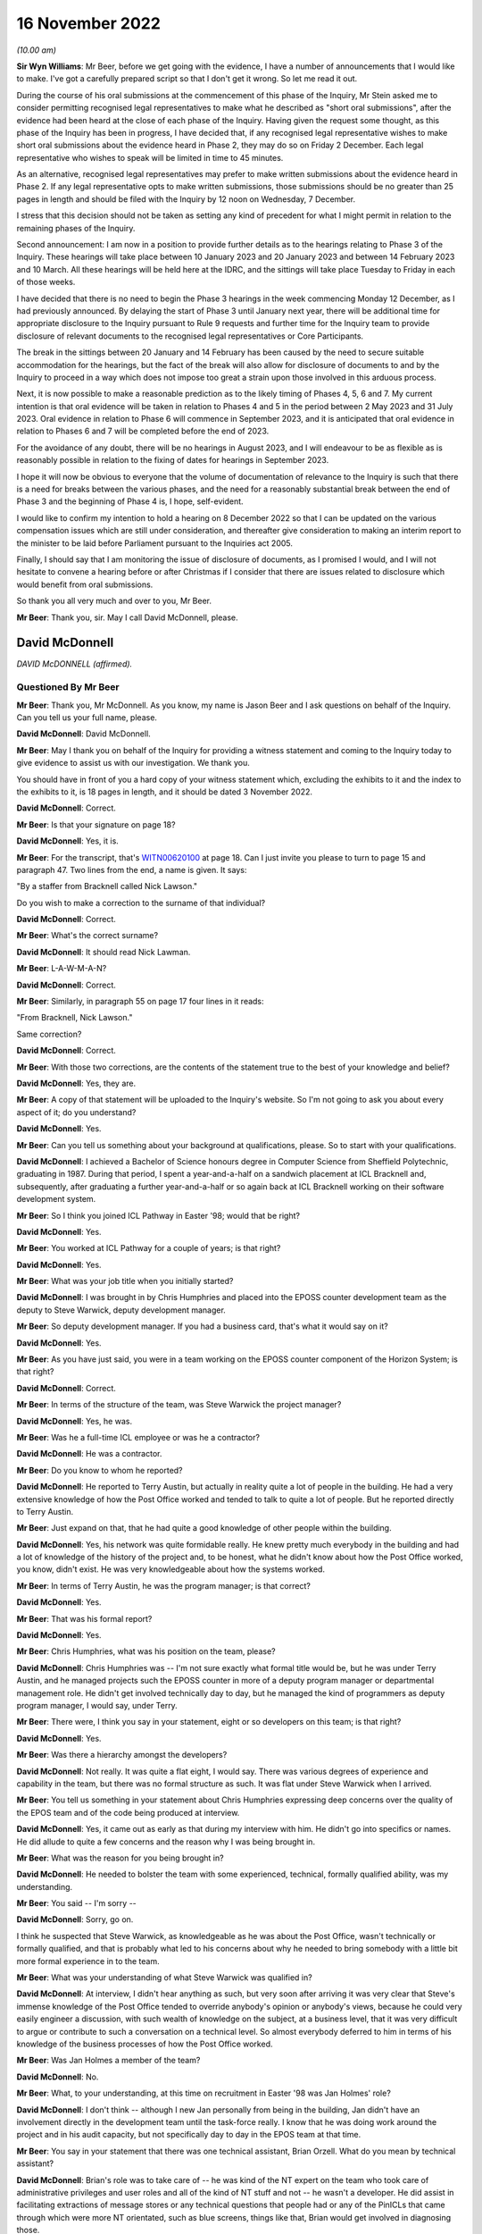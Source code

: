 16 November 2022
================

*(10.00 am)*

**Sir Wyn Williams**: Mr Beer, before we get going with the evidence, I have a number of announcements that I would like to make.  I've got a carefully prepared script so that I don't get it wrong.  So let me read it out.

During the course of his oral submissions at the commencement of this phase of the Inquiry, Mr Stein asked me to consider permitting recognised legal representatives to make what he described as "short oral submissions", after the evidence had been heard at the close of each phase of the Inquiry.  Having given the request some thought, as this phase of the Inquiry has been in progress, I have decided that, if any recognised legal representative wishes to make short oral submissions about the evidence heard in Phase 2, they may do so on Friday 2 December.  Each legal representative who wishes to speak will be limited in time to 45 minutes.

As an alternative, recognised legal representatives may prefer to make written submissions about the evidence heard in Phase 2.  If any legal representative opts to make written submissions, those submissions should be no greater than 25 pages in length and should be filed with the Inquiry by 12 noon on Wednesday, 7 December.

I stress that this decision should not be taken as setting any kind of precedent for what I might permit in relation to the remaining phases of the Inquiry.

Second announcement: I am now in a position to provide further details as to the hearings relating to Phase 3 of the Inquiry.  These hearings will take place between 10 January 2023 and 20 January 2023 and between 14 February 2023 and 10 March.  All these hearings will be held here at the IDRC, and the sittings will take place Tuesday to Friday in each of those weeks.

I have decided that there is no need to begin the Phase 3 hearings in the week commencing Monday 12 December, as I had previously announced.  By delaying the start of Phase 3 until January next year, there will be additional time for appropriate disclosure to the Inquiry pursuant to Rule 9 requests and further time for the Inquiry team to provide disclosure of relevant documents to the recognised legal representatives or Core Participants.

The break in the sittings between 20 January and 14 February has been caused by the need to secure suitable accommodation for the hearings, but the fact of the break will also allow for disclosure of documents to and by the Inquiry to proceed in a way which does not impose too great a strain upon those involved in this arduous process.

Next, it is now possible to make a reasonable prediction as to the likely timing of Phases 4, 5, 6 and 7.  My current intention is that oral evidence will be taken in relation to Phases 4 and 5 in the period between 2 May 2023 and 31 July 2023.  Oral evidence in relation to Phase 6 will commence in September 2023, and it is anticipated that oral evidence in relation to Phases 6 and 7 will be completed before the end of 2023.

For the avoidance of any doubt, there will be no hearings in August 2023, and I will endeavour to be as flexible as is reasonably possible in relation to the fixing of dates for hearings in September 2023.

I hope it will now be obvious to everyone that the volume of documentation of relevance to the Inquiry is such that there is a need for breaks between the various phases, and the need for a reasonably substantial break between the end of Phase 3 and the beginning of Phase 4 is, I hope, self-evident.

I would like to confirm my intention to hold a hearing on 8 December 2022 so that I can be updated on the various compensation issues which are still under consideration, and thereafter give consideration to making an interim report to the minister to be laid before Parliament pursuant to the Inquiries act 2005.

Finally, I should say that I am monitoring the issue of disclosure of documents, as I promised I would, and I will not hesitate to convene a hearing before or after Christmas if I consider that there are issues related to disclosure which would benefit from oral submissions.

So thank you all very much and over to you, Mr Beer.

**Mr Beer**: Thank you, sir.  May I call David McDonnell, please.

David McDonnell
---------------

*DAVID McDONNELL (affirmed).*

Questioned By Mr Beer
^^^^^^^^^^^^^^^^^^^^^

**Mr Beer**: Thank you, Mr McDonnell.  As you know, my name is Jason Beer and I ask questions on behalf of the Inquiry. Can you tell us your full name, please.

**David McDonnell**: David McDonnell.

**Mr Beer**: May I thank you on behalf of the Inquiry for providing a witness statement and coming to the Inquiry today to give evidence to assist us with our investigation.  We thank you.

You should have in front of you a hard copy of your witness statement which, excluding the exhibits to it and the index to the exhibits to it, is 18 pages in length, and it should be dated 3 November 2022.

**David McDonnell**: Correct.

**Mr Beer**: Is that your signature on page 18?

**David McDonnell**: Yes, it is.

**Mr Beer**: For the transcript, that's `WITN00620100 <https://www.postofficehorizoninquiry.org.uk/evidence/witn00620100-david-mcdonnell-witness-statement>`_ at page 18.  Can I just invite you please to turn to page 15 and paragraph 47.  Two lines from the end, a name is given. It says:

"By a staffer from Bracknell called Nick Lawson."

Do you wish to make a correction to the surname of that individual?

**David McDonnell**: Correct.

**Mr Beer**: What's the correct surname?

**David McDonnell**: It should read Nick Lawman.

**Mr Beer**: L-A-W-M-A-N?

**David McDonnell**: Correct.

**Mr Beer**: Similarly, in paragraph 55 on page 17 four lines in it reads:

"From Bracknell, Nick Lawson."

Same correction?

**David McDonnell**: Correct.

**Mr Beer**: With those two corrections, are the contents of the statement true to the best of your knowledge and belief?

**David McDonnell**: Yes, they are.

**Mr Beer**: A copy of that statement will be uploaded to the Inquiry's website.  So I'm not going to ask you about every aspect of it; do you understand?

**David McDonnell**: Yes.

**Mr Beer**: Can you tell us something about your background at qualifications, please.  So to start with your qualifications.

**David McDonnell**: I achieved a Bachelor of Science honours degree in Computer Science from Sheffield Polytechnic, graduating in 1987.  During that period, I spent a year-and-a-half on a sandwich placement at ICL Bracknell and, subsequently, after graduating a further year-and-a-half or so again back at ICL Bracknell working on their software development system.

**Mr Beer**: So I think you joined ICL Pathway in Easter '98; would that be right?

**David McDonnell**: Yes.

**Mr Beer**: You worked at ICL Pathway for a couple of years; is that right?

**David McDonnell**: Yes.

**Mr Beer**: What was your job title when you initially started?

**David McDonnell**: I was brought in by Chris Humphries and placed into the EPOSS counter development team as the deputy to Steve Warwick, deputy development manager.

**Mr Beer**: So deputy development manager.  If you had a business card, that's what it would say on it?

**David McDonnell**: Yes.

**Mr Beer**: As you have just said, you were in a team working on the EPOSS counter component of the Horizon System; is that right?

**David McDonnell**: Correct.

**Mr Beer**: In terms of the structure of the team, was Steve Warwick the project manager?

**David McDonnell**: Yes, he was.

**Mr Beer**: Was he a full-time ICL employee or was he a contractor?

**David McDonnell**: He was a contractor.

**Mr Beer**: Do you know to whom he reported?

**David McDonnell**: He reported to Terry Austin, but actually in reality quite a lot of people in the building.  He had a very extensive knowledge of how the Post Office worked and tended to talk to quite a lot of people.  But he reported directly to Terry Austin.

**Mr Beer**: Just expand on that, that he had quite a good knowledge of other people within the building.

**David McDonnell**: Yes, his network was quite formidable really.  He knew pretty much everybody in the building and had a lot of knowledge of the history of the project and, to be honest, what he didn't know about how the Post Office worked, you know, didn't exist.  He was very knowledgeable about how the systems worked.

**Mr Beer**: In terms of Terry Austin, he was the program manager; is that correct?

**David McDonnell**: Yes.

**Mr Beer**: That was his formal report?

**David McDonnell**: Yes.

**Mr Beer**: Chris Humphries, what was his position on the team, please?

**David McDonnell**: Chris Humphries was -- I'm not sure exactly what formal title would be, but he was under Terry Austin, and he managed projects such the EPOSS counter in more of a deputy program manager or departmental management role.  He didn't get involved technically day to day, but he managed the kind of programmers as deputy program manager, I would say, under Terry.

**Mr Beer**: There were, I think you say in your statement, eight or so developers on this team; is that right?

**David McDonnell**: Yes.

**Mr Beer**: Was there a hierarchy amongst the developers?

**David McDonnell**: Not really.  It was quite a flat eight, I would say. There was various degrees of experience and capability in the team, but there was no formal structure as such. It was flat under Steve Warwick when I arrived.

**Mr Beer**: You tell us something in your statement about Chris Humphries expressing deep concerns over the quality of the EPOS team and of the code being produced at interview.

**David McDonnell**: Yes, it came out as early as that during my interview with him.  He didn't go into specifics or names.  He did allude to quite a few concerns and the reason why I was being brought in.

**Mr Beer**: What was the reason for you being brought in?

**David McDonnell**: He needed to bolster the team with some experienced, technical, formally qualified ability, was my understanding.

**Mr Beer**: You said -- I'm sorry --

**David McDonnell**: Sorry, go on.

I think he suspected that Steve Warwick, as knowledgeable as he was about the Post Office, wasn't technically or formally qualified, and that is probably what led to his concerns about why he needed to bring somebody with a little bit more formal experience in to the team.

**Mr Beer**: What was your understanding of what Steve Warwick was qualified in?

**David McDonnell**: At interview, I didn't hear anything as such, but very soon after arriving it was very clear that Steve's immense knowledge of the Post Office tended to override anybody's opinion or anybody's views, because he could very easily engineer a discussion, with such wealth of knowledge on the subject, at a business level, that it was very difficult to argue or contribute to such a conversation on a technical level.  So almost everybody deferred to him in terms of his knowledge of the business processes of how the Post Office worked.

**Mr Beer**: Was Jan Holmes a member of the team?

**David McDonnell**: No.

**Mr Beer**: What, to your understanding, at this time on recruitment in Easter '98 was Jan Holmes' role?

**David McDonnell**: I don't think -- although I new Jan personally from being in the building, Jan didn't have an involvement directly in the development team until the task-force really.  I know that he was doing work around the project and in his audit capacity, but not specifically day to day in the EPOS team at that time.

**Mr Beer**: You say in your statement that there was one technical assistant, Brian Orzell.  What do you mean by technical assistant?

**David McDonnell**: Brian's role was to take care of -- he was kind of the NT expert on the team who took care of administrative privileges and user roles and all of the kind of NT stuff and not -- he wasn't a developer.  He did assist in facilitating extractions of message stores or any technical questions that people had or any of the PinICLs that came through which were more NT orientated, such as blue screens, things like that, Brian would get involved in diagnosing those.

**Mr Beer**: Thank you.  What were your duties and responsibilities on the EPOS team?

**David McDonnell**: When I initially started, it was to run the team technically on a day-to-day basis, the development team.

**Mr Beer**: By run, can you explain what it meant, what you mean by that.  Do you mean as a manager, HR professional or --

**David McDonnell**: No, pretty much, within a matter of a few days, Steve Warwick was so busy working on future requirements or business liaison, whatever it was he was doing on a kind of business-process level, I very quickly took over the day to day management of the developers, the code deliveries, the PinICL management, the change release management software, things like that.  So I worked with the developers on software developer, PinICL resolution and trying to -- well, very quickly got into the stride of things we needed to improve.

**Mr Beer**: You told us that in the interview Mr Humphries expressed deep concerns over the quality of the EPOS team and the code being produced.  What concerns did Mr Humphries raise in respect of the quality of the EPOS team?

**David McDonnell**: Chris already had a feeling that some of the guys weren't up to it.  They weren't sufficiently experienced or capable or had the ability to kind of take on the work that was required to get this thing built and over the line.  He didn't mention any names specifically at the interview, but he had a pretty good handle on the fact that things weren't right in the counter team.

**Mr Beer**: You say in your statement that within days of starting it became very obvious to you that several members of the development team were not capable of producing professional code.

**David McDonnell**: Yes.

**Mr Beer**: How many members of the team of eight?

**David McDonnell**: Out of the eight, I would say two were pretty good, very capable; another two were kind of mediocre but we could work with them, they could contribute positively; and there was probably three or four who just weren't up to it.

**Mr Beer**: You used the phrase "not capable of producing professional code".  Does that accurately describe the level of your concern?

**David McDonnell**: Yes.

**Mr Beer**: You say that in interview Mr Humphries raised deep concerns in respect of the quality of the code that was being produced.  Can you remember anything more than that?

**David McDonnell**: His take on it then was not at a level where he would have inspected the code or read any of the code per se. He was responding to basically the lack of quality which was being signalled from the test team with the number of PinICLs being raised.

**Mr Beer**: You say that within days of you starting it became obvious to you that there were no development standards or methodology.  What do you mean by that, development standards or methodology?

**David McDonnell**: Well, a project such as that -- well, any kind of software development project, there should be a framework of how the team work.  It should start with the design documents.  That's the target of what you are trying to deliver; that's what you are building against. They weren't in evidence.  I know that there had been some documents that were reverse engineered, but they were irrelevant and out of date, and they weren't even in the building when I got there.  I had to ask for them.

Methodology-wise, back then it was mostly kind of a PRINCE2 kind of.

**Mr Beer**: Just explain in a couple of sentences to those that might be listening with PRINCE or PRINCE2 methodology, what that is.

**David McDonnell**: It's basically just a set of rules that you follow, that you must have a certain structure of documentation provided.  When you write code against them you should follow a certain sequence of steps, such as code reviews or coding standards, and there should be a coding standards document which specifically states how to go about programming in a language such as Visual Basic, how to use variable names, what naming conventions you use for your function calls, technical level stuff.  The reason for a document such as that is that, when you have 8 or 10 or 20 people coding, they all produce a similar-looking code which has the same naming conventions so that, if the next person has to pick it up, it looks very similar and it reads the same.

**Mr Beer**: You say in your statement that it became obvious to you that there were no coding practices.  Is that different from the things you have just described?

**David McDonnell**: Yes, similar. I think practices is a more generic term which would cover testing, unit testing, so testing your own code after you've produced it, producing documentation to show what you have done, that kind of stuff.

**Mr Beer**: You say, thirdly, that there were no peer reviews.  Why do you consider that to be a problem or a difficulty?

**David McDonnell**: Well, I think it's human nature that, if anybody's left to their own devices, they kind of start to drift towards making life comfortable for themselves, which might result in people writing code which does not adhere to the standards you have agreed and, by implementing peer reviews, that is enforcing the fact that you have to show a colleague or a peer what you've written, why you've written it in a certain way, and just basically explain it to them, read it through with them, and, if everybody's in agreement that is a correct interpretation of the design, it adheres to the coding standards that's agreed and you have carried that correct testing, et cetera, et cetera, then that usually enforces compliance to the expectations of the team.

**Mr Beer**: Would peer reviews in coding be a normal or unusual practice?

**David McDonnell**: It's standard.  It's expected.

**Mr Beer**: You say that it became obvious to you that there were no unit-testing standards.  Can you explain firstly what you mean by unit-testing standards.

**David McDonnell**: Yes.  The nomenclature of testing gets a little bit fuzzy depending on who you ask, but a coder should test his own code, and he should test it not just in isolation but also within the kind of landscape of all of the other modules that live around it.  So he will be expected to carry out that unit test on an environment which is -- although it's in a development environment, it is representative of the latest release that's out in the testing-hardware environment.

He should test that code himself thoroughly to a degree that it's not as intensive as when it goes into the test cycle, but it's pretty thoroughly tested for the code that he's added or changed, but also in kind of a doughnut shape around it, to make sure that he hasn't affected anything else that that code might interface with.

**Mr Beer**: Thank you.  You say there were no design specifications in place, but what do you mean by those?

**David McDonnell**: I didn't see any design documents for the EPOSS counter when I got there, to say, "This is the architecture of the EPOSS counter.  These are the modules."  I think a high-level design existed, but for the actual modules which comprised the EPOSS counter to say, "This is the cash account report, this is the selling a stamp bit", whatever it is, those modules should have had a low-level design document which detailed how it was built, and what the functionality inside it was, and what the interfaces were.  Those documents I never saw.

**Mr Beer**: Who out of Post Office and ICL would be responsible for drawing those up?

**David McDonnell**: That would be ICL.

**Mr Beer**: You draw those points together by saying:

"In fact, this team was like the Wild West."

What did you mean by that?

**David McDonnell**: Pretty much as it says on the tin.  There were no standards in place, there were no design documents.  The culture of the development team was -- I wouldn't say it was a holiday camp, but it was free format.  There was no structure, no discipline; it was crazy, never seen anything like it.

**Mr Beer**: When people refer to the Wild West, they sometimes mean people acting in accordance with their own wishes, not according to standards or conventions or rules.  Is that what you meant by --

**David McDonnell**: Yes, I think, if you take that phrase, it probably means lawlessness, and that lawlessness I was trying to refer to was lack of standards, lack of rules, lack of discipline, lack of structure within the development team.

**Mr Beer**: You say that several of the development team were not capable of producing professional code.  Did that impact in your view on the integrity of the EPOS system?

**David McDonnell**: Fundamentally.  If they weren't capable of demonstrating to me or an auditor or anybody else in the building that they could write a simple piece of code in a professional standard, then I had to ask myself: what have they been writing for the last 12 months or however long they've been there?  What's under the bonnet in the system already that they've contributed?

**Mr Beer**: What, if any, concerns did you have as to the impact of the issues that you have just identified on the operation of the system when it was eventually used by subpostmasters?

**David McDonnell**: Well, we're here today, aren't we?  I think that's evidence in itself.  It was clear -- it was clear that the system, as it was at that time, was never fit for purpose in a real-world environment.  Everything I'd seen when I first arrived and everything I'd seen in the short period I was on the counter team told me that you should never be putting this piece of software into a live estate without at least fixing everything that we recommended needed fixing so it was fit for purpose.

**Mr Beer**: You say in paragraph 9 of your witness statement that it was:

"A company-wide well-known fact that there were several thousand outstanding bugs in the EPOS system."

We have been told that any system of this size, not just looking at the EPOS system but Horizon generally, is likely to contain a number of bugs.  To what extent were the bugs in the EPOS system usual in terms of number and severity or out of the ordinary?

**David McDonnell**: Well, I think what you should see in a development life-cycle of a project or software is you might get a small number of bugs that make themselves evident to start with, obvious ones, glaring ones, but that should decrease over time, and the severity of them should decrease over time as well.

That's not what we were seeing.  What we were seeing was a constant high level of PinICLs being raised daily, and that number was not diminishing, and they weren't getting any simpler.  They were becoming more and more complex as code was introduced.

You should also never see that volume.  That amount of PinICLs -- as soon as I saw the number -- when you raise a PinICL, it gives you a new number, it's incremental.  When I saw the number of the next PinICL to be raised, I was astonished at how many had already been through the system and closed, for us to get to that number that it was going to offer you next.  So that tells you how many's been raised and closed already, which to me was completely out of kilter with the size of the project or the complexity of it.

So that, along with the fact that the number of PinICLs being raised was not diminishing, tells you that the quality of the code was -- you know, something wasn't right.

**Mr Beer**: How do you know that this was a company-wide, well-known fact?

**David McDonnell**: Because it was quite a sociable project in the building. We mixed with all of the other test teams.  I had a very good relationship with all of the test teams, and some of the other development teams who were developing things such as APS.  If you look that PinICLs that were raised on those parts of the project, they were nowhere near as large in number as they were on the counter and, when you talk to these people, it was a standing joke, "You're in the EPOS team, good luck", or ... You know, it was bête noir of the building.

**Mr Beer**: You say in your statement that the EPOS team was the joke of the building; is that right?

**David McDonnell**: Yes, I think everybody knew, specifically the test team who, when I spoke to those guys, they would make it very clear that the quality of code that was being delivered was to such a bad, poor level that they're wasting their time testing it, because they knew that it was just broken.  They were going to end up raising lots of PinICLs from it.  So they'd give a very frank and very honest opinion about the ability of some of the guys, not all of them -- some of them were good -- in the team, and the quality of the product that that team was producing.  So it was a standing joke in the building.

**Mr Beer**: You say in your statement that this was known up to the highest level, including Fujitsu Japan, because they sent over three coders to perform an audit.  Can you recall when that took place?

**David McDonnell**: I'm afraid I can't recall whether it was before or after the task-force initiative.  It was around about that era.  It was probably late summer or maybe afterwards. It may have even been into the following pre-Christmas/post Christmas period.

**Mr Beer**: So the task-force, we understand, the PinICL Task Force, to have been August and September '98?

**David McDonnell**: Yes.

**Mr Beer**: And you can't recall whether the coders sent from Japan were before or after then?

**David McDonnell**: I can't, I'm afraid.

**Mr Beer**: What kind of auditors were they?  Were they from Fujitsu or were they external?

**David McDonnell**: They told me they were -- they were Japanese and they were from Fujitsu in Japan.  So, as far as I understood, they were Fujitsu employees.

**Mr Beer**: What did they do?

**David McDonnell**: They spent maybe two days, maybe three days -- I gave them a desk with an EPOS development counter in the team and showed them around little bits, where to find the software, how to get access.  I called in a couple of the guys to help talk them through some of the modules they wanted to look at.  It was very brief and arm's length, but they spent two or three days looking at the very lowest level, the code, some of the reference data, how the counter was built, et cetera.  It was mostly a code review.

**Mr Beer**: What was the outcome of that audit by these coders from Japan?

**David McDonnell**: No idea.  They came, they sat, and they went, and they didn't speak to anybody.

**Mr Beer**: Was any report to your knowledge produced back to you at least --

**David McDonnell**: No.

**Mr Beer**: -- of the outcome of the audit of the code?

**David McDonnell**: No.

**Mr Beer**: To your knowledge, did Terry Austin have any contact with the three Fujitsu Japan coders?

**David McDonnell**: Yes.  Well, he told me they were coming and I was to facilitate whatever they needed, but that's the extent to what I know.

**Mr Beer**: There came a time when a task-force was set up, as it was called, PinICL Task Force can you explain the circumstances in which it came to be set up.

**David McDonnell**: Yes, I was probably a few months into working in the team.  By then I had a pretty good grasp on how much trouble that part of the project was in.  I'd spent several months trying to work with Steve and Chris Humphries and Terry to get them to understand where we were and how it was, without making much headway.

It was basically everything was carrying on as normal and I wasn't really making any progress in improving things that dramatically.

I already at that point had a view on what needed to be done, and it was when Steve Warwick went on three-week vacation that I kind of had the opportunity to speak to Terry more directly without Steve Warwick being there.  He fronted that relationship on behalf of the team up to that point.  As he was away on vacation, I got the opportunity to kind of talk to him more directly.

But also at that time there was some important test cycles coming up, such as model office releases and things like that, which were quite important to the roll-out schedule of the project and, given that, with the amount of PinICLs that were being raised by the test team, it was an opportunity to use the importance of that delivery with the amount of PinICLs we were experiencing to emphasise to Terry that we need to do something dramatic about this, otherwise we're going to fail, and that's when Terry and I -- he asked me what I needed, "What do we do, what do you need?"  I kind of described what I thought we could do, you know, if I was given the right resources and the correct time, et cetera, et cetera, and he instigated the task-force and gave me carte blanche to pick whoever I needed from the building to join the task-force to help us.

**Mr Beer**: Did you do that?

**David McDonnell**: Yes.

**Mr Beer**: Was a report produced as a result of the work undertaken by the PinICL Task Force?

**David McDonnell**: Yes, it was.

**Mr Beer**: Can we look, please, at `FUJ00080690 <https://www.postofficehorizoninquiry.org.uk/evidence/fuj00080690-report-eposs-pinicl-task-force>`_.  It will come up on the screen for you, Mr McDonnell.  You can use the paper copy if you wish.  Is this the report that you are talking about?

**David McDonnell**: Yes, it is.

**Mr Beer**: Just to introduce it by its abstract first, it says:

"This document reports on the activities of the EPOSS PinICL Task Force which was in place between 19 August and 18 September 1998 to reduce to manageable levels the EPOSS PinICLs outstanding at that time."

Is that an accurate description in high level summary?

**David McDonnell**: Yes.

**Mr Beer**: Just look, please, at the dates of the reports that we've got.  This is the report that we've all been working from to date because it was the only one that we had.  Can you see that it's dated in the top right-hand corner 14 May 2001?  It's said to be version 1 and it carries the reference IA/REP/008.

Can you go over the page, please, Frankie.  Can you see on Document History that version 0.1 is said to have been produced on 18 September 1998 and was the initial draft following Task Force completion.  So that's at the end of the period, the date period, described in the abstract, 18 September 1998.  Would that accord with your recollection, that it was produced shortly after or at the very end of the Task Force work itself?

**David McDonnell**: Yes.

**Mr Beer**: Was it being written as you went along?

**David McDonnell**: Yes, it was.  I mean, we were gathering evidence and understanding as we went, yes.

**Mr Beer**: If we go back to the first page of this document, please, can we display at the same time `FUJ00121098 <https://www.postofficehorizoninquiry.org.uk/evidence/witn00620100-david-mcdonnell-witness-statement>`_. `FUJ00121098 <https://www.postofficehorizoninquiry.org.uk/evidence/witn00620100-david-mcdonnell-witness-statement>`_.  If we crop -- thank you.

We can see here a further version of the report that's been recently disclosed to us.  You can see that the title is the same and the abstract is the same. It's still said to be a draft.  The version number is 0.1 which is obviously before by convention, I think, 1.0; is that right?

**David McDonnell**: Yes.

**Mr Beer**: The date is said to be 16 February 2000, which obviously wasn't one of the dates mentioned in the document history when we looked at page 2 of the previous version.

Then, if we can go to the second page of this document, please, the one on the right, we can see version 0.1, which coincidentally is also this version or said to be this version, the one of 16 February 2000 is dated 18 September 1998.

Looking at that information, do you believe that there ought to exist a version dated 18 September 1998 called initial draft following Task Force completion?

**David McDonnell**: Yes, my understanding is that we 0.X were drafts, and then once it's formalised it becomes version 1.0.  So that date fits, and that's certainly the document that we contributed to.

**Mr Beer**: Just one other piece of information on this dating and version issue.  Can we look, please, at `FUJ00079782 <https://www.postofficehorizoninquiry.org.uk/evidence/fuj00079782-icl-pathway-csr-development-audit-v1>`_. This is a completely different report dated 28 October 1999.  You will see what it is from the abstract there.  Can we go to the second page, and go down please.

By convention Fujitsu reports list documents that are associated with the document that's being written. Can you see at item 6 there is a reference to IA/REP/008 which is said to be version 0.3 and dated 29 September 1998 with the correct title Report on EPOSS PinICL Task Force?

**David McDonnell**: Mm-hm.

**Mr Beer**: So there ought to be a version 0.3 available --

**David McDonnell**: Yes.

**Mr Beer**: Would that be right?

**David McDonnell**: Yes, I'd say so.

**Mr Beer**: Can we go back, please, to the first one we were looking at which is the one we're using because it is version 1.0 which is `FUJ00080690 <https://www.postofficehorizoninquiry.org.uk/evidence/fuj00080690-report-eposs-pinicl-task-force>`_.  You will see, if we scroll down a little bit, please, that you are one of the co-authors.  Is that right, that you co-authored this document?

**David McDonnell**: Yes.

**Mr Beer**: What form did that co-authorship take?  Did one of you write it and the other one approve it, both of you write it, both of you write bits of it; how did it work?

**David McDonnell**: I think Jan was the kind of audit expert running with the document, and my contributions would have been made by -- I'm not sure I would have opened the document myself and typed it in, or whether I emailed him the text and he posted it into the document -- more likely.

**Mr Beer**: Both of you signed it off; is that right?

**David McDonnell**: Yes.

**Mr Beer**: Rather than just one of you?

**David McDonnell**: Yes.

**Mr Beer**: So it was your joint work?

**David McDonnell**: Well, Jan would have come to me and made sure I was happy with the content, and we both agreed to sign it off, yes.

**Mr Beer**: Looking at the distribution list, can we just run through it and can you explain why it went to each of those people.  First Terry Austin.

**David McDonnell**: Well, Terry's program manager for the development team. He has the ultimate decision on, or responsibility for the counter code, what needs to be done, and I believe he reported to Martyn Bennett, who obviously needs copying, because there were some quite serious issues inside the document that he should be aware of.

**Mr Beer**: What level was he within the company?

**David McDonnell**: I'm not exactly sure.  I think he was senior to Terry Austin.

**Mr Beer**: D McDonnell: why were you getting a copy back?

**David McDonnell**: I don't know.

**Mr Beer**: Library: what was the library; was that a physical library or an electronic library?

**David McDonnell**: I believe Jan would have copied that so that it was archived, but probably he could answer that better than me.

**Mr Beer**: Was that a physical library or --

**David McDonnell**: I believe it was electronic.

**Mr Beer**: What was the purpose, to your understanding, of Fujitsu having a library of documents like this?

**David McDonnell**: Days like today, I guess.  I think as an auditor it's probably the audit trail.

**Mr Beer**: If we look at the approval authorities on page 2, please, firstly, what is an approval authority?

**David McDonnell**: I'm not sure in that context.  I don't know what that would mean.  Whether it just means that the document's been signed off as accepted by the recipients, I'm not sure.

**Mr Beer**: Can you now recall what happens if somebody didn't give their approval?

**David McDonnell**: No, I can't.  I don't really understand what that term would result in, what that was for in the document.

**Mr Beer**: In the earlier version that we've got the version 0.1, said to be dated 16 February 2000 -- you remember the other one I showed you?

**David McDonnell**: Mm-hm.

**Mr Beer**: The second approval authority was Martyn Bennett.  Have you got any knowledge of him giving approval for the document?

**David McDonnell**: No.  I think, once that's gone up and has been released, it would have been by email copy.  I never heard any feedback from anybody on that list other than Terry Austin.  I certainly didn't ever have anything back from Martyn Bennett.

**Mr Beer**: I should just say, for the record, track change comparing the two versions that we've got show that the only changes are the addition on this version on 0.1 there of "1.0 14/5/01 raised to version 1. Administrative catch-up" and that change from Mr Bennett to Mr Holmes as well as, obviously, the version number and the date that appears on the top right-hand corner of each page.

Do you know what administrative catch-up meant or means?

**David McDonnell**: No, I don't.

**Mr Beer**: Mr Holmes, as you said, he's a witness in the Inquiry who is going to give evidence to us later today, worked for Pathway as an audit manager and, in his written evidence at least -- the cross-reference needn't be displayed, `WITN04600100 <https://www.postofficehorizoninquiry.org.uk/evidence/witn04600100-jan-holmes-witness-statement>`_ -- at paragraph 9F identifies two concerns.

He says that there was a concern about the technical accuracy and structure of the EPOS code when it had been written.  Do you agree with that description?

**David McDonnell**: Yes.

**Mr Beer**: Did you discuss that with him -- Mr Holmes?

**David McDonnell**: Yes, we will have done during the Task Force period at least, yes.

**Mr Beer**: Secondly, he says there was a concern which he considered to be the greater of the two concerns which related to the impact of continual changes to existing code to fix problems and/or to insert new functionality into the code.  Do you agree with Mr Holmes that that was a concern?

**David McDonnell**: I do and, in fact, within this document there's a very good example of that when, during the Task Force, which was supposed to be all about getting the quality under control, they took away some of the resource to force in extra functionality for, I think it was balancing and something else.  There's three parts to it.  It's referred to in the document somewhere.  But it was a sizeable piece of development work which was being developed on the fly and shoehorned into the code, right in the middle of the Task Force initiative, where we were trying to stabilise the product, and that's a typical example of not understanding the problem of where we were at the time and continuing with the same bad behaviour, in my view.

**Mr Beer**: Those two concerns that Mr Holmes mentions and which you agree with, in your view, would they have had any impact on the integrity of the system, how it operated or how it was operated by subpostmasters?

**David McDonnell**: Yes, it would.  It would result in functional errors, bugs, spurious behaviour.

**Mr Beer**: Was that a view held by you and others at ICL Pathway at the time?

**David McDonnell**: Yes, it was.  I think it was a belief that was pervasive throughout the building.

**Mr Beer**: Can we look, please, at page 4 of the report and just read the introduction:

"During the week commencing 17 August the EPOSS Counter PinICL Stack Reduction Team, known as the task Force, was established.  The objectives, current workload, composition, outline process and targets were presented to the team on Tuesday 18, with a formal start date of Wednesday 19th August 1998.

"This report presents the outcome of the Task Force activity and identifies factors which prevented the original target (zero or near to zero residual PinICLs) being met."

Just stopping there, was that the target of the Task Force?

**David McDonnell**: So this is an interesting point.  That is the written kind of objective, the most desired outcome that would be great if we could get the PinICL stack down.  My personal view was that we'd never be able to reach zero PinICLs, because we knew that the code was in such a bad state that that would never happen.  So I think there was kind of a difference between the expected outcome from people like Terry Austin and the expected outcome from the people who had a technical understanding of what was happening on the ground.

Terry's ideal world would be that we get back to zero PinICLs and the ship sails on, whereas the people on the ground who actually knew what was happening and the state of the code were expecting the outcome -- personally, myself personally, was that hopefully this gives us sufficient evidence to be able to move the project on to a different footing, which would be corrective, such as rewrite the cash account and the various other recommendations that were made.  I was under no illusion at all or belief that there would be zero PinICLs that end of this.

**Mr Beer**: I was going to ask you about that, because this report does not just report on the work of the PinICL Task Force and the reduction in the number of outstanding PinICLs, it takes the opportunity to make a series of significant criticisms on EPOS.

**David McDonnell**: Correct.

**Mr Beer**: Was that deliberate?

**David McDonnell**: That is what I was alluding to.  This was an opportunity for the technical people who understood it to get this stuff onto the paper and get it front of some senior people with evidence, to show them what kind of a state we were in and what needed to be done.  It wasn't just about: let's go and fix a thousand PinICLs and the problem goes away.  So this document was used as a vehicle to kind of put that evidence in place and get it in front of somebody.

**Mr Beer**: The report continues:

"During the course of the Task Force it became clear that there are significant deficiencies in the EPOSS product, its code and design, and these are also presented in this report."

Did it only become clear during the Task Force that there were significant deficiencies in EPOSS code and design, or did you in fact know about that beforehand?

**David McDonnell**: We knew about that beforehand.

**Mr Beer**: I think you are saying that this was an opportunity to make it clear?

**David McDonnell**: So that had been voiced vociferously throughout the project.  Not just myself but the test team had voiced that view to everybody beforehand.  But this was a kind of formalisation and a last chance to get that evidence enforced really in documented format.

**Mr Beer**: "Finally, the report contains recommendations from the authors which we believe should be implemented by the program to address the shortcomings identified."

I'm going to skip over Scope.  I'm going to skip over Management Summary at the foot of that page and go to the page 5, please.  You say:

"The EPOSS Task Force was established to address the problem of the escalating number of PinICLs residing in the EPOSS-Dev and Counter-Dev stacks and was planned to operate for the five weeks leading to the MOR3 baseline cut on 18 September."

Can you remember what the MOR3 baseline cut on 18 September was?

**David McDonnell**: I think it was model office.  I don't know what the R stands for, but that was one of the key pillars of the acceptance testing plan, and so that had to be successful in order for the acceptance testing to progress.

**Mr Beer**: "The objective was to reduce the PinICL count to zero or low tens by the cut-off date, and the target that set by dividing the current PinICL count by the number of days available.  The paper made no concession towards new PinICLs being raised during the period and assumed that the personnel assigned to the exercise would be available 100 per cent of the time and be 100 per cent effective.

"The position at 1 o'clock on 18 September is that 166 PinICLs have been fixed and closed and 165 remain in ..."

Is that "work in progress"?

**David McDonnell**: Yes.

**Mr Beer**: "This indicates the Task Force has failed to meet its prime objective."

Then you say this:

"However, a review of the Task Force period provides an insight into why it was unable to meet its objective.  This Management Summary provides an overview of that period and is supported by the main body of the report."

Can we go to some of the whys, please, rather than looking at the PinICL-reduction exercise and go over the page to page 6, and look at EPOSS documentation which is a bit further down.  You say:

"The document suite supporting the EPOSS product code consists of three main elements ..."

You set them out.

"All of these were developed by reverse engineering the EPOSS product code at that time."

Are you saying by that paragraph, those sentences, that the EPOSS product code was reverse engineered, or that the documentation was reverse engineered?

**David McDonnell**: I believe it's the documentation it's referring to.

**Mr Beer**: If we go forwards, please, to page 16, we can see in the top three paragraphs a reference to those three documents.  Can you see that:

"The returned product was then reverse documented and version 3.2 of the EPOSS Functional Specification produced in December '97."

**David McDonnell**: Yes.

**Mr Beer**: Then in the next paragraph you say:

"During April '98 an EPOSS High-Level Design document" --

You say "reverse engineered"; do you mean reverse documented?

**David McDonnell**: Yes.

**Mr Beer**: Similarly, in the next paragraph:

"Corresponding Low-Level Design documents were developed during July '98 by ISTL, again reverse engineered" --

But do you mean reverse documented from the code?

**David McDonnell**: Yes.

**Mr Beer**: Is there a difficulty with reverse documenting?

**David McDonnell**: So what they've done is they have basically taken the code as it's written and they've produced the design specification which should have produced the code, and they've written the design document afterwards to match the code that was already in place.  So they are chronologically reversed.

**Mr Beer**: Is there a problem with that?

**David McDonnell**: Well, other than the fact it's the horse before the cart, no.  It's a very simple task of looking at the code to see what it does, and writing a document to say so.  It's never going to be wrong because you've read the code and it matches.

**Mr Beer**: So what you are saying is that one should start with a specification, one should start with a high-level design document, one should start with a low-level design document, and then write product code accordingly, to those specifications and designs, not the other way round?

**David McDonnell**: Yes.

**Mr Beer**: Who was doing the reverse documenting here?

**David McDonnell**: I think they got some technical authors in.  They are referring to ISTL, but I can't remember who that was. We didn't really have a great deal to do with it in the counter team, because it was -- it's a moot point, that documentation.

**Mr Beer**: What do you mean, it's a moot point?

**David McDonnell**: Well, instead of it contributing to having a design document which specifies how the code works, they're basically writing a document which mirrors what's already been done.  So to us it was irrelevant.

**Mr Beer**: Do you know whether Post Office was told about this?

**David McDonnell**: I wouldn't know that.  But that is indicative of somebody has to -- some standards have to be met. Somebody's going to do an audit to say: are the right documents in place?  Well yes, they are now, but they weren't when the code was written.  So it looks good on paper, but that isn't the design waterfall flow that should have been followed.

**Mr Beer**: Can we go back to page 7 of the report, please.  Under EPOSS code in section 7.2, you say:

"It is clear that senior members of the Task Force are extremely concerned about the quality of code in the EPOSS product."

Who were the senior members of the Task Force that were extremely concerned?

**David McDonnell**: I consider the senior members to be myself and Jan, and Jan can speak for himself later, I guess, but there was probably two or three technical people that were brought into the Task Force team who had excellent credentials, and they did some of the low-level analysis as part of the Task Force team, and I guess together, myself with those two or three guys, we all formed the same opinion.

**Mr Beer**: You used the words "extremely concerned about the quality of the code".  Why were you extremely concerned?

**David McDonnell**: Well, it's -- it was so bad.  It was beyond anything I've ever seen.  Even in the 25/30 years since that project, I've never seen anything like that before. Some of the stuff that we found buried in the code was unbelievable.  There was unreachable code.  I mean, we pulled out some of the better examples --

**Mr Beer**: We're going to come to those.

**David McDonnell**: That was a small number of examples as to what we found. Just the whole -- you could see looking at the code, the way it was written, the different modules, no standards had been followed.  It was a mess.

**Mr Beer**: You say:

"Earlier this year the EPOSS code was re-engineered by Escher, and the expectation is that the work carried out in Boston was to a high standard and of good quality."

Can you explain that process, what happened there.

**David McDonnell**: I don't know.  That was before I arrived.  I'm not aware as to how much rewriting they did or reverse engineering they did.

**Mr Beer**: You say:

"Since then many hundreds of PinICL fixes have been applied to code."

Here are you just referring to the EPOSS code?

**David McDonnell**: Yes.

**Mr Beer**: "... and the fear is that code decay will, assuming it hasn't already, cause the product to become unstable."

What did you mean by code decay, please?

**David McDonnell**: Code decay occurs if you have to revisit the code and rewrite it to fix bugs that have been raised.  The danger is that you start to -- the code that was written with its initial intent starts to diverge away from what should have been a clear specification.  The more frequently you do that, the more divergence there is, until in the end the code that you're left with bears little resemblance to the original design specification.

**Mr Beer**: You say:

"This presents a situation where there is no guarantee that a PinICL fix or additional functionality can be made without adversely affecting another part of the system."

**David McDonnell**: Yes, because what we were seeing in -- there was that many PinICLs being raised, and guys had gone in and they might put a two-or-three-line- fix in or a very small correction, but there was that many of them, some of the corrections you couldn't understand why that correction had been made three or four months ago, for example, because it's not documented.  There was no documentation to show why that particular line had been changed.  So somebody might go in and say, "That's wrong", and they'd change it back to suit the case that had been written today, without understanding that it now reverses the fix that was made maybe several months ago for a different reason.

**Mr Beer**: You continue:

"A more worrying concern from the Programme's perspective should be the reliance on the EPOSS product in its current state as a basis for planning and delivery.  ... there was relatively little testing that directly impacted ... yet more than 200 PinICLs, roughly 50 a week were raised.  Immediately following the conclusion of the Task Force, it is intended to re-run System Test Main Pass and various other test streams. While I am confident that the fixes delivered by the Task Force will prove to be reliable, I fully expect the PinICL rate to increase as further testing is carried out."

The "I" in that sentence, is that you or Mr Holmes?

**David McDonnell**: I think that sounds like Jan's paragraph, looking at the wording, but I would agree with it.  If you replace it with "we", I don't think it would ...

**Mr Beer**: You continue:

"Lack of code reviews in the development and fix process has resulted in poor workmanship and bad code."

Then you say:

"Four examples are presented [later]."

Can we move on please to page 12 of the report at paragraph 6.2.  You refer in this paragraph to:

"... poor quality workmanship from some of the more experienced team members as evidenced by an average 33 per cent reject rate from unit test and a failure of every build due to missing RD or code.dlls."

Can you elaborate what you mean by "poor quality workmanship" that you here describe.

**David McDonnell**: Yes.  So what was happening was the project, or the EPOSS counter team, had got into such an exhausted state that the culture had become: throw a fix in the code, throw it over the fence at the test team.  There was very little control of the release mechanism from the development team into the test team.

So sometimes a lot of this stuff could have been really stupid things such as they'd only partially release the fix.  Some of the modules or little bits of software that had to go with it, such as a DLL file or a header file, were missing from the work package that was released over to the test team.

It could be of that nature.  It could also have been just the quality of the fix itself was -- as I was referring to earlier, they'd fix this bit but that would break it over here.  So that was very typical of what we were seeing at the time.

**Mr Beer**: Thank you.  Can we go forwards, please, to page 15 and the bottom half of the page under 7.1.1, under Documentation Suite, you say:

"The EPOSS product was originally developed using RAD ..."

What does RAD mean?

**David McDonnell**: That stands for rapid application development.

**Mr Beer**: "... techniques as part of the Joint Working Agreement in force during Release 1.  This approach carries a number of attendant risks, not least of which is the lack of formal specification."

Can you explain why the RAD technique carried with it attendant risks, please.

**David McDonnell**: Yes.  So what they have done there as part of the bid process is to use something that was often referred to as rapid prototyping, where you would throw up a skeleton kind of pro forma of what you think it might look like and how it might work, but without much engine room behind it, if you like, and that is very sensibly used for a bid process or a proof of concept or something like that.

What appeared to have happened here is that they used that and progressed it forward into the main code base, rather than actually saying, "Okay, we've got a prototype we know what it should look like and what it intends to be for proof of concept.  We're now going to start it from afresh and design this properly using good engineering principles and design processes and start from afresh using the prototype as a model to work from."  But you would never use that code in the real product.  You'd start again.

Now --

**Mr Beer**: Just so I understand it, if you were an architect or a builder building a house, you might want to build a model of it using balsa wood --

**David McDonnell**: Exactly.  You never use the model for the bridge, even if it was one-to-one life size.  That's what they did and, back in the day, there was a design development methodology called rapid prototyping, which was a pre-cursor to what is known today as Agile, which came out of California.  But back in those days rapid prototyping was very immature, and it should never have been used on a project of this size/complexity.  So they've kind of half used that as an excuse to justify why they've taken the initial prototype and used it moving forward.

**Mr Beer**: Can we turn over the page, please, to page 16.  Thank you.  In paragraph 7.1.2, at the foot of the page, you say that:

"POCL identified three major gaps in the EPOSS product, namely Discounts, Transfers and Stock Unit and Office Balancing -- referred to as the three papers -- and these were required for implementation into EPOSS."

Can you remember when these issues, the three papers, were identified by Post Office Counters Limited?

**David McDonnell**: My first awareness came about the start of the Task Force or shortly before.  This is indicative of exactly how Steve Warwick used to work.  He was the interface with POCL, and he was the person who would be discussing with them what the business requirements were for the EPOSS counter, and stuff like this used to pop up all over the place.  "Oh, by the way we have this; by the way we have that."

This was introduced at the last minute as a must-have requirement for model-office testing or model-office acceptance.  So it's an example of quite a sizeable piece of work that was being stuffed into the code in a very rushed, last-minute way, right in the middle of a Task Force which was absolutely essential for model-office acceptance.

**Mr Beer**: In the next paragraph you say:

"A third issue raised by POCL was the manner in which the proposed functionality had been presented in the specification.  Whereas version 3.2 described EPOSS on the basis of the 'accounting cycle', POCL wanted it to reflect their business processes.  The result was that POCL were invited to develop 'solution proposals' which if acceptable would be factored into version 3.3 to provide the level of detail requested by POCL.  To date some 57 solution proposals have been presented by POCL, although only 6 have been reviewed and passed for inclusion in the specification."

Can you help us with what the solution proposals related to.

**David McDonnell**: They were business functionality, as perceived by POCL, of how they wanted the counter to operate.

**Mr Beer**: Can you remember what happened as a result?

**David McDonnell**: Well, these were -- Steve Warwick would field these with POCL, and he would feed them into the counter development team as requirements, and then the guys would work on that functionality and introduce it to the code.  I don't know -- I can't remember how many of these actually came to full fruition or were developed out.

**Mr Beer**: You say:

"The final area of difference revolved around the EPOSS issues list."

What was the EPOSS issues list?

**David McDonnell**: I believe that was not a risk register but an issues register that was managed between -- that's the kind of interface between ICL and the Post Office, where the list of known issues which had to be managed away or explained before Post Office would accept the product.

**Mr Beer**: What kind of issues would feature on that list?

**David McDonnell**: Cash account, missed balancing, blue screening.

**Mr Beer**: And:

"This was, [it is said], replaced by the 'Request for Clarification' process ..."

Can you recall why it was replaced by the request for clarification process?

**David McDonnell**: I don't know.  I wasn't involved in that.

**Mr Beer**: And it says:

"To date some requests for clarification have been received by POCL."

What sort of issues were raised in the 90 or so requests for clarification?

**David McDonnell**: So those would be -- once Steve Warwick had brought the requirement into the development team, it may be that the business analyst or some of the developers might be raising questions on how exactly this is supposed to work, or this piece of functionality was to operate in real life.  So those questions would be raised back to POCL via those RFCs.

**Mr Beer**: Would those matters impact on the integrity and robustness of the system?

**David McDonnell**: Yes, the more toing and froing -- and this generally used to happen after the code development had started. So, if they came back with a different answer to what was expected some, of that code may have to be modified.

**Mr Beer**: Can we turn to the next page in paragraph 7.3 of the report, so page 17.  In the box above the text it says:

"This section has been produced with the assistance of Dave McDonnell [you] and Martin Smith ..."

Who was Martin Smith?

**David McDonnell**: Martin Smith was a developer from another team in a different part of the building, and he was one of the people who was asked to join the Task Force.

**Mr Beer**: Why was he asked to join the Task Force?

**David McDonnell**: Because he was probably one of the most capable people in the building in terms of development.

**Mr Beer**: You say:

"Although parts of the EPOSS code are well written, significant sections are a combination of poor technical design, bad programming and ill thought-out bug fixes.  The negative impact of these factors will continue and spread as long as the PinICL fixing culture continues.  This is partly due to the nature/size of the bug-fixing task and partly due to the quality and professionalism of certain individuals within the team. The problem is probably best illustrated by examples."

Then you give some examples.

Can you look at the example, example 1.  Can you explain to us what the problem is.

**David McDonnell**: Yes.  Somebody's written a function here which is called by a part of the code to reverse the sign of an integer or something, and basically it surmounts to: number equals number times minus 1.  Why would you write a function to do that?  It basically demonstrates two things, really:  First of all, a complete lack of understanding of basic mathematics which I think is written below; and, secondly, I just can't understand why anybody would write that.  It's beyond comprehension.

**Mr Beer**: You say over the page:

"Whoever wrote this code clearly has no understanding of elementary mathematics or the most basic rules of programming."

You referred in that paragraph to the quality and professionalism of certain individuals within the team. Were they the individuals that you referred to earlier?

**David McDonnell**: Yes.

**Mr Beer**: How might an example, example 1 in your document here, affect subpostmasters on the ground?

**David McDonnell**: That actual example would function correctly, but the fact that it's been written tells you that the person who wrote it doesn't understand.  So that's a red flag or a flare to say, if they thought that that was necessary, what else have they gone and done in the code elsewhere?  So that's evidence that you couldn't trust the rest of the code.

**Mr Beer**: Can we look at page 19, please.  You give an example of unreachable code.  What does unreachable code mean?

**David McDonnell**: Those three lines would never be executed under any circumstances, because the logic of the code would not -- would never fall into that part of the code.

**Mr Beer**: Unreachable code means that the function will not be carried out?

**David McDonnell**: Correct.

**Mr Beer**: Executed?

**David McDonnell**: Yes.

**Mr Beer**: In a scheme of sort of mildly poor practice to fundamentally wrong, where does this sit?

**David McDonnell**: That's about as bad as it gets.  I mean, if that piece of code was actually critical to the cash account or selling a stamp, you'd never be able to achieve the expected outcome in a business sense.

**Mr Beer**: Example 3 at the foot of the page, "poor workmanship and patchwork PinICL".  I have to admit I didn't completely understand this one.  Can you help to explain it, please.

**David McDonnell**: Yes.  This one's a little bit more kind of nuanced that somebody's written this as an "If, then Do", et cetera, et cetera, when really there's a very simple "While Do" loop that should have been used which is much, much cleaner and more accurate.  I'm not sure why we thought that was a patchwork PinICL.  Maybe at the time there were some comments to say that this had been inserted or amended in order to fix a PinICL.

**Mr Beer**: Hence patchwork?

**David McDonnell**: Yes.

**Mr Beer**: Then, lastly before the break, over the page, please, example 4 Hard Coding.  You say that that is an example of hard coding which might have been made for a good reason, but there's no evidence of review to remove. What did you mean by that?

**David McDonnell**: Well, if you're trying to fix quite a complex PinICL, it's sometimes the very quickest route to get there is to hard code the specific example of the bug you're trying to fix, to get it to work properly, which is why they've got a hard-coded date in there, and some of these numbers at the bottom in the middle, sorry, are hard coded.  But having understood and resolved the problem, what should happen is at that hard coding should be taken out and it should be either parameterised, which means that you can change it in a header file very easily as text, without having to recompile the code, or in some instances it may be referring to reference data where it should have been rectified in reference data which can be easily passed down to the counter without a software release.

**Mr Beer**: Thank you very much for that explanation, Mr McDonnell. Sir, that's an appropriate moment to take a break if it suits you?

**Sir Wyn Williams**: How long do you think we should take given the need to move smoothly, so to speak?

**Mr Beer**: We're on track, sir, to finish by lunchtime.  So 15 minutes, please.

**Sir Wyn Williams**: Mr McDonnell, everybody knows that Mr Holmes is listening to your evidence.  I am sure you wouldn't think of it but, if you do think of it, don't have a word with him about it in any break, all right?

**David McDonnell**: Understood.

*(11.23 am)*

*(A short break)*

*(11.41 am)*

**Sir Wyn Williams**: Yes, Mr Beer.

**Mr Beer**: Thank you.  Mr McDonnell, can we go back, please to `FUJ00080690 <https://www.postofficehorizoninquiry.org.uk/evidence/fuj00080690-report-eposs-pinicl-task-force>`_, the report, and the first page of it. You see on the distribution it's got Mr Austin, Mr Bennett, yourself and the library.  You've mentioned Chris Humphries and Steve Warwick as being important members of the team.  Why was the report not addressed to them?

**David McDonnell**: I don't know recall why.  Might have been a better idea to do so, a more expansive distribution list, in hindsight.

**Mr Beer**: You've addressed it to two senior people, Mr Austin and Mr Bennett.  Can you assist whether there was any view at the time that, if you'd addressed it to Mr Warwick or Mr Humphries, something different might have happened?

**David McDonnell**: Okay, so I'm going to give my honest kind of reflective view on this, that Steve Warwick was on the other side of the camp, that no rewrite was necessary, everything was fine, ship's sailing on nice.  So he wasn't going to effect change as a result of this document.  In fact, he was probably against the recommendations.

Chris Humphries couldn't do anything about it. We'd already tried that route, myself and Chris, before the Task Force was initiated and, therefore, we already knew that Chris couldn't do anything about it under his own initiative.  It needed a sign-off and the commitment of Terry Austin, Martyn Bennett.  That's probably why it's a more limited distribution list.

**Mr Beer**: I understand, thank you.  Can we look, please, at your witness statement `WITN00620100 <https://www.postofficehorizoninquiry.org.uk/evidence/witn00620100-david-mcdonnell-witness-statement>`_ and at page 3 of the witness statement, please.  At the foot of the page, paragraph 12 having exhibited the report you say:

"I understood the underlying cause of concerns to be that the bid had been won using a prototype which had then been further developed upon instead of starting afresh properly."

You have explained that to us already.

"Additionally there had been a lack of formalised signed-off designs, a lack of discipline, a lack of professional qualifications in key positions ..."

You have explained that to us already.  Then you say:

" ... a total disengagement of the chief architect Gareth Jenkins ..."

Just stopping there, did you know Gareth Jenkins at the time of your work from Easter '98 onwards?

**David McDonnell**: Yes.

**Mr Beer**: What was the extent of your work contact with him?

**David McDonnell**: Almost zero.  So my understanding was that Gareth worked alongside another chief architect under Alan Ward.  Now Gareth Jenkins' responsibility was specifically to the EPOSS counter system.  As the chief architect, I would have expected him to be much more involved in overseeing a lot of the previous coding standards and methodologies and things like that, and certainly the design documents that we've referred to earlier.

I was quite surprised that he was based in Bracknell.  I had to dig him out rather than him coming to the building to visit the team.  Unless I made a specific effort to try and talk to him about something, he was just not present on the project.

**Mr Beer**: Is that what you mean by total disengagement?

**David McDonnell**: Yes.

**Mr Beer**: If we go forwards, please, to page 4 of your witness statement at the foot of the page, at paragraph 16, you say that you:

"... requested access to a copy of the design specification and all existing documentation for the EPOS system.  I did this because it's the starting point of all engineering -- it sets out what you are trying to build.  It is also important in managing and meeting the client's expectations and demands.  Some of this documentation was located and I was given access to that, but it was totally out of date."

You say that the specification is the starting point of engineering because it sets out what you're trying to build.  What would a design specification look like?

**David McDonnell**: There's different levels of design specs.  It will be a high-level design which was much more of a bridge between the business and the technical development team, and that would have more references in it to business functionality, how to sell a dog licence or a stamp or whatever, and how that translates into the counter system.

Then below that you have maybe one, maybe more, low-level designs which usually break out into functional subject matter, which have a much more in-depth specification of exactly how that module should work, what data it should use, what interactions it should have, which APIs it should use, et cetera, et cetera.  There may even be much lower-level specifications underneath that if required.

**Mr Beer**: You say you were given access to some of the documentation.  Can you remember what documentation you were given access to?

**David McDonnell**: So, when I first got there, took a quick look round. "Okay, where's the design specs?  Let's go back to basics and see what we're supposed to be developing. What does the bridge we're supposed to be beginning look like?  Where's the design?"

I did manage to locate some of them and I believe those were the re-engineered -- reverse engineered documents that we referred to earlier.  It certainly wasn't a comprehensive set of documentation for the counter, and it wasn't in a tiered architecture with a high-level design, et cetera, which I would have expected.

**Mr Beer**: What was the effect of the material that you were given being out of date?

**David McDonnell**: Well, it was worthless and irrelevant.  The only purpose it could possibly have served would be to satisfy an audit at a high level, to say, "Are there design documents in place, and have they been followed", and somebody might have been using that as acceptance criteria at a different level.

**Mr Beer**: Can we go forward to paragraph 18 of your witness statement, please.  You say:

"So far as I was aware, ICL Pathway had, in fact, dived in and progressed the prototype into development with no structures or process around it.  This approach is fatal in a large project with several integrations."

Why is the approach fatal in a large project with several integrations?

**David McDonnell**: So that was historical to before my time there.  So I've derived that comment from what people told me when I arrived on site that, because the development was quite well underway when arrived, they told me that that was the historical nature of how they'd arrived at where we are today, at that point.

Jumping in -- so to answer your question, jumping in and progressing the rapid prototype is pretty much the answer I told you earlier about taking the model and turning it into the real thing.

**Mr Beer**: To use my analogy, the building on balsa wood?

**David McDonnell**: Yes.  Just to elaborate on that, the larger and more complex integrations that a project such as that might have, the more chance there are -- obviously increases the chance of errors being made across interfaces and up and down the software stack.

**Mr Beer**: You continue:

"The client ..."

That's Post Office; is that right?

**David McDonnell**: Yes.

**Mr Beer**: "... was allowed to scope creep and retroactively add to and change the requirements which was accommodated by Steve Warwick."

What effect did that have on the development or operation of the Horizon System?

**David McDonnell**: Well, it's kind of several-fold really.  First of all, the business requirements were not clearly laid out, which led to the fact that the high-level/low-level designs were never properly produced against the business requirement, and what you tend to find on projects where these things aren't in place is that the client then has freedom to either change the initial business request that they made, or morph it, or even ask for extra functionality, and you end up in an argument as to whether that was included in the first request or whether it's a supplementary request.

Because these were being facilitated quite a lot by Steve in his conversations with POCL, we were getting development requests being shoehorned into the counter team, right to the last minute, and an example of that this one which I referred you to earlier about the -- which was the three-part papers which shoehorned -- the software development was shoehorned in whilst the Task Force was underway.  So you get late requests, changing requests, scope creep.

**Mr Beer**: Can we go forward, please, to paragraph 19 which is over the page.  You say, on completing your initial assessment of the system, you concluded that:

" ... 70 per cent of it could be saved, fixed and tidied up, 20 per cent needed a lot more work but could be kept, but that the critical Cash Account module was beyond repair and must be rewritten.  There was a layer of design missing from the EPOS system which would ensure only validated messages could be written to the message store.  There should have been an Application Programming Interface [that's the API that you referred to a moment ago] between the code and the message store which ensured that only correct and validated messages could be written to the Riposte message store instead of the freestyle that was currently allowed.  The freestyle was like having a graffiti wall instead of a library with the Dewey system.  Instead of each module reading and writing messages to the message store in a freestyle manner, they should only talk to thing Application Programming Interface which would only accept and reply to strictly controlled, documented and audited read/write messages and it itself would read and write the messages to and from the message store."

Is it right that that's what led you to the cash account module being beyond repair?

**David McDonnell**: Partly, yes.  I mean, this is a much more fundamental point regarding the design of the counter system.  So the Riposte message store and that message replication system underneath worked quite well, and that did have an API which was exposed to modules that were built on top of it, to allow them to read and write messages to the message store.  An example of such a module might be the cash account, for example, or, if somebody sells a stamp, the reference data's read up and the messages are the transaction that are written down.

Now, what we were saying here was that there should have been an EPOS-specific API in between those two which restricted read-and-write access to and from the message store, and only allowed messages to be written down to the Riposte API which conformed to -- the message contents conformed to the standards which were defining in the data dictionary document.

What that would have done is controlled the contents of the messages being written to the message store, and prevented people writing stuff into it which was not conformant to the agreed vocabulary or reference data or anything else that was defined.

**Mr Beer**: What was the effect, if any, of not rewriting?

**David McDonnell**: The fact that this was missing allowed the developers a freestyle approach that, if they went into to add some extra functionality or to fix a PinICL, they could all of a sudden introduce a new message, a new message type, to the message store to make life easy for themselves to resolve the problem that they were trying to fix or code that they were trying to implement.

Because they did not conform to any standard, if another module came along that had to read that message or depended upon the contents of that message in order to maybe accumulate a correct cash account, for example, if the original developer deviated from an agreed set of data inside the message, that module may not pick it up, or it may read the wrong field, or it may accumulate something incorrectly or it may miss the message altogether.

So that standard compliance being missing could lead to any outcome you care to imagine.

**Mr Beer**: What do you mean by any outcome you care to imagine?

**David McDonnell**: Well, we used to see it all the time with certain products.  If you sold a particular product combined with something else, for example, when the cash account accumulated, sometimes that product sale, the transaction was completely missing, because it didn't recognise the message that the sale transaction had put into the message store, or it may have got confused or used a different product code or something.  It could be anything.  It could manifest itself in any imaginable way really.

**Mr Beer**: So the risk would be, if I took an example that you sold six months' road tax, the subpostmaster would enter that transaction on their counter and, because of the problem that you identified here, that transaction would be entirely absent?

**David McDonnell**: It could be, or it could be -- yes, I mean, if someone's gone in to fix a PinICL and they've introduced a new message which slightly deviates from the other kind of road tax or something like that, or he's typed something in wrong or misunderstood it, then that particular thread of transactions wouldn't be collected as part of the accumulation.

**Mr Beer**: In my example it would be if in combination you sold six months' road tax and bought a book of stamps?

**David McDonnell**: Something like that, yes, yes.

**Mr Beer**: Can you remember now any hard examples of this? I appreciate that's some ask ...

**David McDonnell**: I can.  I can't give you a hard, firm example, but this used to happen.  All the time.  The common request that was made during problem resolution say, for example, model-office testing was underway and the test team raised a bug, a PinICL, probably one of the first requests -- you couldn't really do anything without a copy of the message store.  So the request would go to Brian Orzell, "Please you get me the message store for that particular period of time."  The message store would be provided back, and then it was a case of wading through the tens of thousands of messages inside the message store, to try and follow the thread of that sales transaction, and then try to interpret why it wasn't accumulated or why it was represented incorrectly, and that was a very manual, labour-intensive job that was also quite time critical because, if you didn't do it quickly, the message store would move on rapidly, and you were unable to reproduce the problem because the particular set of circumstances under which that PinICL happened has disappeared now, it's moved on.  So that's why it was critical to have a defined set of messages.

The other thing it speaks to as well is that there were no diagnostic tools for the developers to be able to dig into the message store and say, "Right, we sold the car tax on Tuesday at 2 pm.  Show me the thread of transactions which resulted from the sale and show me how they were accumulated into the cash account."  That diagnostic tool was missing.

**Mr Beer**: Did the absence of the Application Programming Interface lead to a significant risk to the integrity of the transactions undertaken by subpostmasters?

**David McDonnell**: Absolutely it did.  In my view, it was one of the biggest shortfallings of the counter design.  You had no control whatsoever over what was getting written to the message store.  It was the code and the PinICL fixing which decided -- it was coming down like confetti rather than being channelled.

**Mr Beer**: Can we go forward to paragraph 21 of your statement, please.  You say:

"It was also possible for anyone to read and write anything into a message and post it to the message store outside of the EPOS modules."

Can you explain what you mean by that.

**David McDonnell**: Yes, I must qualify that by saying that you must have two sets of permission to write to the message store. The first is you must have the correct NT user permissions and, secondly, within Riposte there was also user permissioning as well.  But, if you had those, it was very straightforward to use a command-line interface such as Riposte, put message or something with a text string which had a message in it that you could use to insert into the message store, and in fact that method was used quite frequently to correct cash account mis-balances.  They would --

**Mr Beer**: Who is the "they" in that?

**David McDonnell**: Well, we used to get it in a lot of the test environments used to produce cash-account mis-balances, and the fix was: if it's £2,000 over, you send a minus £2,000 message into the message store, and it will cancel it out, and that would allow the test cycle to continue.  So --

**Mr Beer**: Would that be without addressing the fundamental --

**David McDonnell**: Well, that's --

**Mr Beer**: -- or underlying issue?

**David McDonnell**: Correct, that's just fixing the message balancing, not the code that caused it.

**Mr Beer**: You have qualified 21, to the extent that it should read anyone with the two permissions that you have mentioned. How large a cohort of people would the "anyone" be, with that qualification?

**David McDonnell**: In practice I think it was usually Steve Warwick who generated the message into a batch file, and that would be released through the normal package-release system, release-management system, and then that would be dropped on to the counter as a piece of code and executed as a batch file.

So it would be usually Steve that did that; maybe Brian Orzell occasionally helped him.

**Mr Beer**: What about outside of the EPOSS team, because in the next sentence you say:

"This was a technique used on occasion by the support team ..."

**David McDonnell**: So my understanding was, later on in the project when I wasn't on the counter position, but I was led to believe that that technique of correcting mis-balances was being used by the support team, but that would have come from somebody in the EPOSS counter team.  They would have constructed the command, wrapped it into a batch file and passed it to the support team for them to put through Tivoli as a code release to correct the error.

**Mr Beer**: Where did you get that understanding from?

**David McDonnell**: Just from talking to the guys on the team.

**Mr Beer**: You say in and paragraph 22:

"I reported my conclusions to the following people:

"Steve Warwick, who ducked and dived and swerved the issue."

What do you mean by that?

**David McDonnell**: Steve was very pro: "We've done everything right, there's nothing wrong."  He was in that camp.  "The code's in good enough condition to be able to Go Live." So by then I was just making noise to all of these people.  They'd already decided that it wasn't going to get wholly or partly rewritten, and that's an important phrase which we should come to in a minute.

But Steve was firmly in the camp of: We're not rewriting it; it's okay as it is.

Chris Humphries agreed.  He could see the problem and he did try very hard to effect change, but he was under Terry Austin, and he didn't on his own have the political sway to be able to persuade the higher echelons to, you know, bite the bullet and rewrite the cash account.

**Mr Beer**: So he actually refused, Mr Austin, for the cash account to be rewritten?

**David McDonnell**: Yes, Terry Austin did.  He disagreed with me and --

**Mr Beer**: You say that Gareth Jenkins denied the issues point blank and ran off to hide in Bracknell and avoided contact with the team.  In what way did he deny the issues?

**David McDonnell**: Well, we managed to get Gareth down to the counter team I think twice that I can recollect, and we tried to engage him in the conversation about the missing API, which he was very defensive of and said, "No, there's nothing wrong with it as it is."

I also tried to engage him to get him to lend his political design weight behind the argument that at least the cash account should be rewritten, if not the whole thing, and I was unable to get him to engage on our side to lend his persuasive weight to persuade Terry Austin to rewrite the cash account.

When we started having conversations like that, that's when he kind of became evasive, certainly with me.  I was never able to get him to come back down on site again after that.

**Mr Beer**: In the list of things that you thought needed to be done, was total or partial rewrite of the cash account at the top of it?

**David McDonnell**: So that phrase that we've used in the document that Jan and I authored, we recommended that it should be rewritten in part or in whole.  This is a key phrase because, although it's not as clearly written in the document as it could have or should have been maybe, those conversations and emails were certainly taking place within the project with the likes of Chris Humphries, the test team, Terry Austin, everybody, that "in part" meant we should at least rewrite the cash account, because in my view this was primarily a financial accounting system at the end of the day.  If the system blue-screened or you couldn't sell a stamp on a Tuesday, or whatever it was, that's an inconvenience, but at least financially it's correct.

So my recommendation and those of the senior members which we spoke about earlier was the cash account must be rewritten at least.  That's the "in part" part of that phrase.

**Mr Beer**: Was that in answer to my question at the top of your list?

**David McDonnell**: Yes, that was the number 1 thing that needed to be done.

**Mr Beer**: Can we go forward to paragraph 41, please, of your witness statement which is on page 13.  In paragraph 41, you say:

"I have observed several witness testimonies referring to the proposed 'rewrite' as a big deal, a big job that could potentially introduce more problems than it would fix.  This was not necessarily true and indicates either a basic misunderstanding of how the EPOSS system was built or even potentially suggests an attempt to obfuscate the issue.  The EPOSS system was modular and what the other engineers and I were proposing as an immediate action was a rewrite of ONLY the cash account module.  It would have been possible to write a new, second version of this module alone leaving all of the other code untouched."

Is that what you're referring to?

**David McDonnell**: Yes.  So what quickly happened was it was very clear that they took this report, and part of their defence or argument to reject the recommendations that we made was to forget the first part of the sentence where we recommended to rewrite it in part, referring to the cash account, and they focused on "rewrite the EPOSS counter system a whole", and every conversation that was had after that, and certainly I heard in the testimonies, were conflating the whole proposal to rewrite some of the product into, "It's too big, it's far too dangerous, it will introduce more problems", when in fact, if you understood that it was built out of Lego bricks, you could replace the Lego bricks one at a time starting with the most critical, the most important, which I would argue was the cash account.

Here, you could even -- because it was a batch process that wasn't part of the counter client/customer interaction, you could rewrite that as a separate module and have it running as a shadow process on the counter. You could run the cash account twice at the end of the day or whenever, as a secondary confirmation, and use the replacement module to check the validity of the first one.  Once you'd proved that it worked, you could take the old one out and just continue with the new one.

This was not a large task.  It was not something that -- I couldn't understand why they didn't do it, because it was such a -- it's not a small piece of work but relatively small, and you could have done it without introducing any danger to anything else on the counter.

**Mr Beer**: In terms of what happened then, can we turn, please, to look at `FUJ00121099 <https://www.postofficehorizoninquiry.org.uk/evidence/witn00620100-david-mcdonnell-witness-statement>`_.  This is a new document disclosed to us in the last day or so by Fujitsu.  It's not one you will be familiar with, sir.

I think you have seen this today in fact; is that right?

**David McDonnell**: Yes.

**Mr Beer**: We can see that it's a memorandum addressed to you and others from Chris Humphries dated 12 March 1999, entitled EPOSS Product Improvement Options.  Having read the report or the memorandum, does this appear to be a response of a type, of a kind, to the EPOSS PinICL Task Force report?

**David McDonnell**: Yes.  So one of the things that came out of the Task Force was, not just the report that we've seen today, but there was a further document which I think hasn't been found that had specific recommendations.

**Mr Beer**: The recommendations document?

**David McDonnell**: I believe the items in this memo are lifted from that document.  Basically the content is pretty much the same, the recommendations.

**Mr Beer**: The recommendations document that we don't have, okay.

**David McDonnell**: Yes.

**Mr Beer**: If we just go through it, please, this is a summary of discussions of workshops held on those two dates and includes some post 25 February '99, that is, workshop input from Les Ong?  Who was he?

**David McDonnell**: Les Ong was one of the senior testers who was dedicated also dedicated to the Task Force initiative.

**Mr Beer**: And then you will see Candidate Product Improvements Measures:

"The following measures were identified as possible ways of improving the EPOSS product to enhance its maintainability and to reduce the risk of severe operational problems."

Then there's a list of them if we just go down. I think we will find there are 13 of them.  So this is a list of problems: "Stock unit dll" -- and you will see what the problem is, yes?  "Reporting."  Over the page number 3, "Attribute grammar".  Number 4, which I will read out:

"Cash account.  Rewrite cash account report as a separate report.  Bring it into line with the POCL view of the cash account and align the two reference data models.  Possibly do the rewrite in C for performance."

What does that last line mean?

**David McDonnell**: A lot of the stuff was written in Visual Basic, which was a lot heavier and slower.  C is a language which is much more -- it gives a higher performance after it's been compiled and delivered on to the system.

**Mr Beer**: 5, "Error Handling", 6, "Business Rule Validation", 7, "Logic Threads", 8, "Comments", 9, "Tidy Up Code", 10, "Modularise Code", 11, "Document [over the page 12] Error Messages", 13, "Menu Navigation".

Then the document says:

"Each of the above improvement measures was evaluated against the following set of criteria.  The first two criteria tend in favour of implementing a measure and the remaining three tend against."

So, if we look at the two pluses -- I'm going to call them first -- benefit:

"The benefit of the implementing a particular improvement measure in terms of the product's enhanced maintainability (time/effort/risk), stability, and robustness."

That's obviously a benefit.  Secondly, a plus, the do nothing risk:

"Risk that, if a particular improvement measure is not implemented, a severe software problem will arise in live operation that is difficult or impossible to manage and recover from.  This could arise in the initially released system or from an error implementing a subsequent change to the software.  There is also the risk that, due to poor maintainability, a business critical change could not be implemented within the required timescale."

Then, if we go down to what I'm going to call the minuses, i.e. things that tend against doing any of the 13 things:

"Destabalisation Risk:

"The risk that implementing a particular improvement measure will destabilise the product ...

"Migration risk:

"The risk that for a particular improvement measure the process of migrating in live service from the old to the new product embodying the measure will encounter unforeseen difficulties, leading to a position that is difficult or impossible to manage and recover from."

Then over the page, the other negative minus is "The time effort and budget required to implement the measure".

Then, in a matrix, the author has written "high", "medium" or "low" against each of those 13.  That list on the left-hand side corresponds to the 13 issues we've mentioned, and addresses them against each of the five criteria: benefit, do nothing, destabilisation, migration, or cost.

Can we just look at Cash Account.  The benefit is said to be low, the do-nothing risk is said to be low, the destabilisation risk is said to be high, the migration risk is said to be high, and the cost is said to be high.  Do you agree with those five evaluations?

**David McDonnell**: No.

**Mr Beer**: Do you agree with any of them?

**David McDonnell**: On that highlighted line, when I first saw this document this morning, my initial impression was that I'd got my understanding of positive and negative the wrong way round because they are inverse to what I would have said.

**Mr Beer**: The benefit would have been high, the do-nothing risk would have been high --

**David McDonnell**: Yes.

**Mr Beer**: -- the destabilisation, migration and cost risk should be low?

**David McDonnell**: Yes.

**Mr Beer**: They should all be the other way round?

**David McDonnell**: Yes.

**Mr Beer**: Moving down the page, there's then a score essentially given to each of the evaluation of high, medium and low and, if you look, that explanation is at the foot of the page.  If we go over the page, please, applying those weightings to the scores, if we highlight Cash Account, the benefit has been scored at three, consistent with high; the do-nothing risk 3 also, but then three minus 6s for destabilisation, migration and cost, leading to a grand total of minus 12.

Then, if you go to the table underneath -- just scroll down a little bit -- the ranking of whether or not to do any of those things is set out in a rank, and rewriting the cash account comes out as bottom.  Do you agree with that assessment and approach?

**David McDonnell**: I don't understand it.  It's upside down.  I've no idea how you could ever come up with such a ridiculous scoring system and end up with the cash account being at the bottom by quite a margin, yet you're talking about a financial accounting system that clearly doesn't work. It's beyond me.

**Mr Beer**: At this stage in the process -- we're dealing at March 1999 -- where was the EPOSS project in terms of its ability to get any change done?

**David McDonnell**: In terms of change, are you referring to bug fixing or additional functionality?

**Mr Beer**: Both, if you take them in stages, please.

**David McDonnell**: I wasn't on the counter team by then, but I believe that they had improved certain things to a degree.  They started to put better practices in place and things like that.  It was a little bit more disciplined.

I think they had implemented some of the new functionality in a better way than they had historically.  But the fact that they are left with a legacy code and all of the associated problems inside it just meant that it wasn't going to be a different outcome.

**Mr Beer**: Can you help explain how it was that Chris Humphries, who you have referred to in relatively positive terms in your evidence so far, came to write a document such as this?

**David McDonnell**: I can't.  I was surprised when I saw it because, exactly as you've said, Chris was always very -- he understood the problem and he was always very supportive in trying to effect change, to a degree.  Why this has happened at that stage in time, I can't imagine.  I have my suspicions, but I should probably not ...

**Mr Beer**: Can you help us with that.

**David McDonnell**: I think the project by then had -- shortly after the cash account -- sorry, the Task Force initiative and the subsequent recommendations that came out and the noise around it, there was a very definite project push to get the lid back on to that tin of worms and move on with acceptance in a positive way, and that did not include rewriting any of the code, as evidenced by this recommendation here.

So I think -- how -- any dissenting voices were either sidelined or moved or ignored, and this was the narrative to move on through the acceptance process.  So it doesn't surprise me that documents like this were created but, you know, as to why, I can only imagine.

**Mr Beer**: Can I just unpick that a little bit so I understand it. You're saying that it doesn't surprise you that a document like this was written, because at this stage of the process the prevailing narrative was to move on, get the project rolled out and, therefore, rewriting the cash account was not on the cards, and you couldn't write a document that said, "We need to rewrite the cash account"?

**David McDonnell**: Correct.

**Mr Beer**: Can we go over the page, please.  The second workshop discussion, which I think we saw from the earlier in the report was 9 March 1999, includes the table would be now put into order of doability --

**David McDonnell**: Mm-hm.

**Mr Beer**: -- with cash accounts still being bottom, and adds some narrative in the right-hand column, and you can quickly look down them:

"Error messages.  Desirable but not a measure to enhance the product maintainability and robustness.

"Stock unit dll.  Too much effort to do all at once.

"Attribute grammar.  Most of the benefit comes from the documentation.  Redundant attributes is desirable for space saving, but does not add much towards maintainability ...

"Reporting.  More beneficial than Stock unit, but also needs prior design before decision can be made as to what to do in this release ...

"Document.  Should be undertaken as models are open for development work.  Waste of time documenting existing stock unit ...

"Logic threads.  Too risky.

"Comments.  Implement as modules are opened up for development.

"Tidy-up code.  Removal of obsolete code too risky.

"Modularise code.  Not worth it.

"Error handling.  Implement high-level trapping immediately and detail error trapping as modules are opened for development work.

"Menu navigation.  No.

"Business rule validation.  No.

"Cash account.  No."

Does that narrative reflect the view that you have just described?

**David McDonnell**: Yes, I would say so.  It's -- I would disagree with most of the conclusions there.

**Mr Beer**: You were, I think, an addressee of this memorandum?

**David McDonnell**: Mm-hm.

**Mr Beer**: I think that reflects the fact that you were present at one or both of those two workshops?

**David McDonnell**: I don't -- and I stand to be corrected if I was -- I don't recall being at those workshops.  I think I may have been copied, because some of the potential outcomes may have affected the project I was working on at the time, which was APS, but also the fact --

**Mr Beer**: Sorry to stop you there, to interrupt you.  Had you been moved on by now?

**David McDonnell**: Yes.

**Mr Beer**: Why were you moved on?

**David McDonnell**: Wrong-answer syndrome.  At the end of the Task Force initiative, Jan and I had written the audit document. Certain recommendations were made.  Obviously the cash account rewrite was a major part of that, and then at that point, shortly after that, Terry Austin decided to have a reorganisation of some of the teams, the EPOSS counter team being one of them.  As part of that, I was called into his office and asked you -- he said, "I'd like you to take over officially and formally from Steve Warwick who will be moving on to the business liaison", or something similar, "and I want you to be the development manager of the EPOSS counter team."  This, that and the other, "You can have the following resources", et cetera, et cetera.  "Okay, fine."

I said to him at that point I would accept the position on the condition that we rewrite the cash account, and at that point Terry was frustrated, to say the least.  He wasn't very happy with me putting a condition on that acceptance.  It was clear that the cash account wasn't going to get written.  That conversation was very quickly brought to a halt, and I was ushered out of the office, and I never really spoke to Terry after that again.  We never really had any interaction.

Very shortly after that meeting, he appointed Phil Hemmingway, who was working in the EPOSS counter team for me as business analyst at the time.

**Mr Beer**: He was under you?

**David McDonnell**: Yes, and he appointed Phil Hemmingway as the development lead on that team at that point, and I was moved off on to another team, the LFS counter development team, which was new piece of software they needed developing.

**Mr Beer**: So you think you probably didn't attend in February '99 and March '99?

**David McDonnell**: I think I was already off on the LFS counter team by then.

**Mr Beer**: Do you know why you were copied into a memorandum such as this?

**David McDonnell**: No idea, sorry.

**Mr Beer**: Did it have anything to do with the work that you were currently doing?

**David McDonnell**: It's certainly nothing to do with Logistics Feeder Service, which is where I was working at the time. I can only think that it was as a result of the fact that this document is based largely on the recommendations that Jan and myself and Martin Smith and a couple of the guys made as part of the Task Force; so those recommendations that are in the previous pages are probably lifted from that document, and he might have been copying me in as a courtesy.  I don't know.

**Mr Beer**: So this didn't have anything to do with your current work.  Can you now recall doing anything as a result of the receipt of it?

**David McDonnell**: I don't remember even seeing it, to be honest, at the time.  I do recognise the document now that you've shown it me, but I have no recollection what happened around it or what result it had.

I think by then everyone had just given up trying to argue with the narrative.

**Mr Beer**: If we go down to the Conclusion then, please:

"Design activity will be undertaken to design the product improvement implementations for Stock Unit and Reporting."

I think that's two of the 13 things:

"It will then be decided what development can be achieved with Release 2+ timescales.  This work will be scheduled."

I think that's the end of it.  Can we move forwards in time, please --

**Sir Wyn Williams**: Before we do that, Mr Beer, as you rightly point out, I hadn't seen this document before. Given that, I'm very grateful we have seen it now, but, Mr Whittam, I would like a written explanation as to why it is that this document appears the night before this witness gives evidence, given that we have been debating matters around the EPOSS Task Force for weeks.

**Mr Whittam**: Certainly.  It was in the correspondence that came with it.

**Sir Wyn Williams**: All right.  I will read that and then I will decide whether I want any more.  Thanks.

**Mr Beer**: Can we turn, please, to `FUJ00079782 <https://www.postofficehorizoninquiry.org.uk/evidence/fuj00079782-icl-pathway-csr-development-audit-v1>`_.  This is an audit report of 28 October 1999.  You are neither an author nor an addressee and, therefore, I don't think you would have seen this at the time.  Can you look at just the abstract.  You have seen this document before as part of preparation for giving evidence, a report of: "An audit of the CSR+ development activities and presents a snapshot view during September 1999.  It details the results of the investigation and provides an opinion as to the state of process compliance and capability."

Then, if we can move forward, please, to pages 19 and 20, there's a description of EPOSS.

"From the CSR+ perspective, the development of the EPOSS product has been successful with software drops being made according to the planned schedules and confidence in the team that future drops will ... be achieved on time.

"Unfortunately EPOSS continues to be resource hungry in dealing with live problems associated with CSR and in ensuring that these fixes are brought forward and incorporated into the CSR+ product.

"The EPOSS Task Force report --"

And that's footnote 6 which takes you back to that list of associated documents that I showed you right at the beginning of giving your evidence.  It is a reference back to what's described as version 0.3 of the PinICL Task Force report dated 29 September 1998:

"The EPOSS Task Force report raised the question of the maintainability and resilience of the EPOSS code following the 6 week PinICL blitz where some 550 PinICLs were processed.  Since then a further 996 PinICLs have been raised ... and these can only have had a detrimental effect on the quality of the code."

What do you think reading that?

**David McDonnell**: Sorry?

**Mr Beer**: What do you think, reading that, seeing that?

**David McDonnell**: It's everything we said in the Task Force.  I mean, the statistics, the volume of PinICLs alone tell the story. It's an accurate, a very accurate description of where we were at the time.

**Mr Beer**: The authors continue:

"In particular, the maintainability, resilience and potential for change aspects must be subject to doubt.  The report also identified many instances of poor programming technique and application of coding standards and, while CSR+ changes have been reviewed by the Team Leader no attempts have been made to address the significant body of code not affected.  There's also anecdotal evidence that EPOSS components used by other applications are fragile and cause problems for the calling application, Print Server was mentioned by both LFS and APS counter teams."

Then if we go over the page, please --

**David McDonnell**: There's quite a lot in that paragraph alone that is indicative of the fact that, first of all, the number of PinICLs being raised isn't diminishing and the problems persist.  Sorry, could you just go back up to the page before.

**Mr Beer**: Absolutely, yes.  One page back please, Frankie.

**David McDonnell**: So they are still suffering from the same problems of having to introduce so many PinICL fixes or additional code, maintainability and resilience is a problem.

**Mr Beer**: This is remember late October '99?

**David McDonnell**: This is over a year later and they are still suffering from the same issues, poor programming techniques, application coding standards are missing.  Okay, so the last part of the paragraph where it's referring to Print Server.  So by then I was off on the LFS counter development team, and my peer on the APS team was also experiencing the same problems that, when we built a separate part of the counter position which had to talk to the EPOSS counter and use the print server, which was part of the EPOSS counter, nothing was working as it should, and that's evident, that not just the LFS team that I was running but also the APS team upstairs was experiencing the same problem.  In fact, that print server became quite a bit of an issue.

**Mr Beer**: If we scroll down, I maybe jumped too quickly to the next page.  There's an analysis month by month of PinICLs raised, I think, for EPOSS and desktop, and then EPOSS on its own.  If you go over the page, please, you, can see that the numbers don't change substantially?

**David McDonnell**: So that table in itself tells you exactly what we were referring to earlier, that you would expect to see the number of issues diminish over time as the quality improved and, in fact, there it's almost becoming worse.

**Mr Beer**: And then the narrative of the report says:

"The figures indicate that the problems facing EPOSS during the Task Force period have not diminished."

I think that's exactly what you said.

**David McDonnell**: That's exactly it.  So there's a comment about this CSR+ release, which was a big bone of contention at the time, that at the end of the Task Force they were given the report that we co-authored detailing what the senior engineers, senior auditing guy, and all of the experienced people around the project were saying, detailing the problems.

It's like the captain of the ship's been told that there's a hole in the boat and it's filling with water by the engineers.  Instead of fixing the hole, what they did was they went away and constructed this CSR+ release, which is akin to painting a plimsoll line on the outside of the boat so that they could measure how fast it was sinking.

The whole context of this CSR+ release was about being able to detect discrepancies between the counter and the middle and back office, the APS systems and such, and highlight where there was a difference between the number of transactions or the balance between the two being different.

That's just building a dipstick instead of actually fixing the hole in the boat.  They spent a year, an inordinate amount of time and resource, on this release instead of fixing the problem.

**Mr Beer**: The authors continue:

"Of greater concern are the non-EPOSS PinICLs within the group suggesting that there are still serious quality problems in this vital, customer-facing element of the system."

Then in the box in italics:

"The EPOSS solutions report made specific recommendations to consider the redesign and rewrite of EPOSS, in part or in whole, to address the then known shortcomings.  In light of the continued evidence of poor product quality these recommendations should be reconsidered."

You're shaking your head.  Why is that?

**David McDonnell**: Well, there it is again.  This is a year later, and Jan Holmes has even got a box around it trying to emphasise the fact that this decision should be revisited.  It's quite evident here that the quality of the product a year later is no better, if not worse, than they thought it was a year ago.

**Mr Beer**: Just to remind ourselves, on the distribution list was John Bennett, Mike Coombs, Terry Austin and Martyn Bennett of this report.  Can we just look at two other documents, please, briefly.  The first POL00043691. Look at page 57, please.  This is an AI for 376 which you know about, I think.

**David McDonnell**: Yes, I've seen this document, yes.

**Mr Beer**: I don't think you would have been copied in at the time; is that right?

**David McDonnell**: No.

**Mr Beer**: Would you have had access to it?

**David McDonnell**: No.

**Mr Beer**: In which case I'm not going to ask you questions about it.

**David McDonnell**: I can just comment on what this paragraph:

"These issues have come to light when comparing a TIP derived cash account with the electronic cash account sent by Pathway."

So this is a direct result of them measuring the difference between the two areas.  So that's detected a difference between the counter and the back office. So that's what this is alluding to.

**Mr Beer**: Maybe then if we look that next page, page 58:

"Pathway has analysed all occurrences of where the TIP derived cash account does not equal the actual cash account.  There is no suggestion or indication that there is a fault in the calculation or reporting of the cash account.  The incidents relate to an occasional missing transaction when reporting to TIP.  This rate of occurrence is around 1 per cent of outlets per week."

You had obviously been advocating the rewriting of the cash account in autumn '98.  We're now here; this was July '99.  What would your view be as to whether or not the problems referred to in this AI were related to the problems in the EPOSS code, or can't you tell?

**David McDonnell**: I think it's highly likely.  I don't think they know what the problem is, reading that.  We saw this stuff all the time, and it's no surprise to see it there at this time and date.  How they've based that conclusion that it's TIP -- well, how can the derived cash account ...  There's no suggestion or indication that there is a fault in the calculation, but there's a transaction missing.  How does that work?

**Mr Beer**: Let me turn lastly to `FUJ00079783 <https://www.postofficehorizoninquiry.org.uk/evidence/witn00620100-david-mcdonnell-witness-statement>`_ and turn to page 6 of this document, please.  Back a page.  Forward a page, please.  Thank you.

Now, we don't as an Inquiry have emails or many emails dating from this time at all, but we do benefit from having the content of an email being cut into, cut and paste it seems, into this other document which we do have, and you will see on the left-hand side a report of an observation or recommendation, being:

"The audit identified that EPOSS continues to be unstable."

This is now November '99.

"... EPOSS continues to be unstable.  PinICL evidence illustrated that the number of PinICLs raised since the '98 Task Force and the rate of their being raised.

The EPOSS solutions report made specific recommendations to consider the redesign and rewrite of EPOSS, in part or in whole, to address the then known shortcomings.  In light of the continued evidence of poor product quality these recommendations should be reconsidered."

We've seen that.

Then the response, 25 November, an email issued by TPA, which I understand to be Terry Austin:

"We have not formally closed down the recommendation that we re-engineer the EPOSS application due to its inherent instability.  Since this recommendation was made, a number of events/actions have occurred.  We've embarked on a major maintenance exercise for LT2 which targeted several known stability issues.  In parallel, we carried at a defensive testing activity which identified a number of faults which were addressed.  The intensive exercise designed to remove Acceptance Incident 298 resulted in many substantial improvements to the error handling messaging and printing aspects of the product.  We finally introduced improved unit and link testing and more disciplined configuration control.  Finally, the maintainability and enhanceability of the product has been proven by the speed and quality of the SIP 16 and EPOSS reconciliation developments.

"We will of course continue to monitored the PinICL stack for the next few months and if necessary reevaluate this decision.  Would Jan please close this issue formally using the rationale described."

What do you understand that answer to mean?

**David McDonnell**: So this is obviously one of the critical elements for POCL accepting the product, and he's started the explanation there with his first sentence, that they haven't ruled it out, even though it's a year later and the PinICL statistics tend to suggest that the product's worse, not better, yet concludes with a final sentence of asking Jan to close it, based on a logic which is: we've done lots of things, remedial work, code improvement, et cetera, et cetera but those improvements are not reflected in the PinICL statistics.  So how, if you were the client POCL, or -- how could you accept that as an argument, unless you didn't have visibility of the PinICL statistics, I don't know.

**Mr Beer**: Can we just turn then lastly to POCL's knowledge and turn up paragraph 51 of your witness statement, `WITN00620100 <https://www.postofficehorizoninquiry.org.uk/evidence/witn00620100-david-mcdonnell-witness-statement>`_ at page 17.

I should start actually with paragraph 51 on the previous page.  You say:

"I witnessed the liaison between representatives of POCL and ICL Pathway during the design and development of the ... system daily, between Steve Warwick and a POCL lady.  The discourse and interaction was always very good.  POCL had a presence in the building and POCL and ICL Pathway met almost daily. I attended some of those meetings.  I understood that the POCL rep, Barbara Longley, was in attendance and Steve Warwick mostly from ICL Pathway."

Then over the page, please, in the paragraph that you have just given in paragraph 51, were you saying that by those means POCL knew about the serious problems with the EPOSS, and particularly the cash account module within it?

**David McDonnell**: I think it would be difficult to have been in the building and not be aware of the problems that the EPOS counter system was experiencing.  I also think it will be difficult to be in the building without being aware of the number of PinICLs that were being raised, and I know that's a subjective answer, but I think it will be difficult to argue that you're in the building but you're not aware.

Now, having said that, Steve did do a great job at managing the client and fielding all of the problems, and he was a great salesman in that respect.  So it could be also equally arguable that they were kept in the dark to a certain degree.

Now, when I refer to the fact that they definitely knew that cash account was broken, I'm talking about the PinICL which I think is referred to that bottom of paragraph 52, where it has a full audit trail of everybody who read, touched and commented on that particular cash account error, and there are at least one POCL person -- I think that was Barbara Longley -- whose desk that PinICL did cross, and she has commented on it at some point.

So that speaks specifically to that one PinICL. Whether you could argue that that gave them an awareness of all the problems, I don't know, but I think it would be difficult not to.

**Mr Beer**: Let's just quickly then look at that PinICL `FUJ00067416 <https://www.postofficehorizoninquiry.org.uk/evidence/witn00620100-david-mcdonnell-witness-statement>`_. Just before we dive into the detail, is your understanding that the peak incident management system was an internal ICL system?

**David McDonnell**: I was under the impression -- I may be wrong -- that the peak incidents came from -- I'm not sure if it was the support people but that was POCL-facing.  So when POCL raised an issue, it was a peak incident.  When that was fed into the ICL PinICL system, that was the PinICL system.

**Mr Beer**: The call logger on the top right-hand side is shown as EDSC.  Was that the European development and support centre at ICL?

**David McDonnell**: I don't know what that stands for.

**Mr Beer**: Let's look then at the first box in the progress narrative against the date of 16 May, three lines in:

"The host-generated cash account line comparisons report dated 15 May where Post Office 169207 has a difference in the receipt and payments total for Cash Accounting Period 06.  Please investigate."

Would you agree that that suggests that the issue had arisen with Post Office branch 169207?

**David McDonnell**: Yes.

**Mr Beer**: So would that be the customer who had raised the issue with the EDSC?

**David McDonnell**: Yes.  In fact, it is logged as a call log or customer call; so that would indicate it's come from a customer.

**Mr Beer**: So POCL had an involvement to the extent that a subpostmaster or a person in that branch raised the issue initially?

**David McDonnell**: Yes.

**Mr Beer**: I'm more interested in whether POCL design development people, whether co-located or not with ICL, would have sight of or visibility of this document.  Can you help us on that?

**David McDonnell**: Well, they certainly would because it's -- this is out in the POCL estate and it's them who's raised the call. I was under the understanding that Barbara Longley, who's in the second box down there, was a POCL person. I may be wrong; I thought she was.  This has come from the POCL estate and it's gone through right from the customer through first line support.

**Mr Beer**: So it's Barbara Longley's user identification on this peak that causes you to say that POCL knew that there were problems with the EPOSS system?

**David McDonnell**: Yes.

**Mr Beer**: Yes, thank you very much.  They are the only questions that I ask.  There may be questions from others.

**Sir Wyn Williams**: Anyone?  No.  I think that's it, Mr Beer, and your prediction was very precise.

Thank you, Mr McDonnell, for coming to give your oral evidence.  Thank you too for making your written statement.  I'm very grateful.  2.00 or do you need to start at 5 to?

**Mr Beer**: That's all down to Mr Blake.

**Mr Blake**: 2.00's fine.

**Sir Wyn Williams**: 2.00.

*(12.53 pm)*

*(Luncheon Adjournment)*

*(2.00 pm)*

Jan Holmes
----------

*JAN ROBERT HOLMES (sworn).*

Questioned By Mr Blake
^^^^^^^^^^^^^^^^^^^^^^

**Mr Blake**: Thank you very much.  Can you give your full name please.

**Jan Holmes**: Yes, it's Jan Robert Holmes.

**Mr Blake**: Mr Holmes, you should have in front of you a hard copy of a witness statement.

**Jan Holmes**: Yes.

**Mr Blake**: And is that dated 3 September of this year?

**Jan Holmes**: Yes, it is.

**Mr Blake**: Could I ask you to turn to page 18, please.  Is that your signature that bottom?

**Jan Holmes**: Yes, it is.

**Mr Blake**: Is that statement true to the best of your knowledge and belief?

**Jan Holmes**: Yes, it is.

**Mr Blake**: Thank you for coming today.  As you are aware, I'm asking questions on behalf of the Inquiry.  I'm going to start by asking just about yourself.  You began your career in the Civil Service; is that right?

**Jan Holmes**: Yes, that's correct.  In the mid-'70s I started programming and did some work programming operations management and then moved into computer audit in the early '80s.

**Mr Blake**: I think you worked for a few small IT companies for a period?

**Jan Holmes**: Subsequently, to that, yes.

**Mr Blake**: Then in 1995 you joined ICL Financial Services Division in Wilmslow; is that right?

**Jan Holmes**: Yes, that's correct.

**Mr Blake**: In 1997 you transferred to ICL Pathway in the role that we're going to hear about, as audit manager.

**Jan Holmes**: Well, this is where I have to divert from here a bit. I actually realised that I joined late 1996 in a slightly different capacity, but it didn't go for very long, and then I was transferred into this role as audit manager in 1970 (sic).  So that first bit can be discounted, I think.

**Mr Blake**: Do you remember what the 1996 post was at all?

**Jan Holmes**: Yes, it was process engineer, I think.

**Mr Blake**: Thank you.  Then you left that role briefly, the audit manager role, and I think you then came back and returned to the role?

**Jan Holmes**: Yes, in May 1970 (sic) I left to join a central ICL project calling Propel which collapsed in the middle of 2001 -- nothing to do with me but -- and then I came back to the programme until about 2008 when I left.

**Mr Blake**: Sorry, when did you leave?

**Jan Holmes**: I think it was about May 2000.

**Mr Blake**: 2000, thank you.  You retired in 2008; is that right?

**Jan Holmes**: No, I didn't retire.  I left the program and then was made redundant the following year, and then did some sort of consultancy work until I finished work about 2015.

**Mr Blake**: Thank you very much.  Just as a matter of transparency, in preparing for this Inquiry, I think you confirm with me you that you had spoken to Terry Austin?

**Jan Holmes**: Yes.  I mean, I have to.  I've known Terry since we started in the Civil Service because we were in it at the same time.  So I know him as a friend as well as a work colleague and, in fact, it was Terry who steered me into Pathway in '96/97.

**Mr Blake**: I think you may have spoken to one or two other people; is that right?

**Jan Holmes**: Yes, I did, but nobody who was involved with this.

**Mr Blake**: Thank you.  When you began your role as audit manager, you have described the audit function as being immature. What do you mean by that?

**Jan Holmes**: To all intents and purposes, it was a standing start. What happened was, when I came in as process engineer, I was doing that kind of work, and then it became clear that, because of the volume of audit information and data that was going to be collected, and what was expected of it through the requirements, that there was a need to take a more active management role in it.

Also the fact that, because I had been through the Institute of Internal Auditors training, along with a whole raft of other civil servants -- it was the result of a National Audit Office initiative -- it meant that there was consistency in approach between what I would be doing and what the Post Office and Benefits Agency will be doing as well, the idea being that we could work a bit more harmoniously because we had the same expectations of standards and practice and what have you.

In terms of the audit function with regard to the data and the trails, yes, that was a standing start because they were just being developed and, in terms of the internal audit side, that was a new function that I was asked to put in place to interface and work with Benefits Agency and the Post Office.

**Mr Blake**: Thank you.  The broader team that your role fell into, that was the Quality and Risk Management Group; is that right?

**Jan Holmes**: Yes, that's correct, under Martyn Bennett, who was on the senior management team.

**Mr Blake**: Do you remember who else was on the senior management team?

**Jan Holmes**: The senior management team?

**Mr Blake**: Yes.

**Jan Holmes**: John Bennett ran it, Liam Foley was the Business Development Director, Tony Oppenheim the Financial Director, Terry Austin, I think at the time was on the board as the Program Director.  I think there was an HR guy as well, John Hobson.

**Mr Blake**: Were you aware of how it worked, that senior management team?  Did it have regular meetings for example?

**Jan Holmes**: I believe so, yes.

**Mr Blake**: Did you attend any of those meetings?

**Jan Holmes**: No.

**Mr Blake**: Do you feel that you had enough support in your position from the board or from the senior management?

**Jan Holmes**: Yes, I do.  It's not often when you set up an audit department that you get the level of support that you want.  You often have to fight your corner to get heard and listened to and taken seriously.  But I have to say that on this account, this project, it was pretty good. Visibility was good to the senior management team through reports and corrective actions.  Martyn was quite vociferous in supporting the role in his position as my boss.

So I was quite comfortable with it compared to some I'd been in where, you know, internal audit was the unfortunate noise in the corner.

**Mr Blake**: At paragraph 14 of your witness statement, you have listed three audits that you consider that are most important to the Inquiry.  There's no need to go to it in the statement unless you would like to.

**Jan Holmes**: Yes.

**Mr Blake**: You describe the CSR+ development audit, the EPOSS Task Force report, and the implementation audit.  I'm going to take them in chronological order, just to remind ourselves of what each one of those are, although we have heard quite a bit already this morning.

Can we look at a `FUJ00080690 <https://www.postofficehorizoninquiry.org.uk/evidence/fuj00080690-report-eposs-pinicl-task-force>`_.  That this EPOSS PinICL Task Force report that we have seen a lot about this morning, and it talks about the Task Force carrying out its work in the summer and autumn of 1998.

**Jan Holmes**: Yes.

**Mr Blake**: I'm going to ask you shortly about the various dates of the reports, but perhaps we can just turn to page 7 for this purpose just to remind us of what it says.  There's a key section there about the EPOSS code, and it highlights code decay through fixes, for example, PinICLs likely to increase, and poor workmanship.  Do you agree with that?  Is that a fair summary of what it says there?

**Jan Holmes**: Yes.

**Mr Blake**: Was that something you agreed with at the time?  I mean, you wrote the report.  Presumably that was your view.

**Jan Holmes**: Yes.  I mean, just to put these things in context, though just for a minute, audit reports are by virtue of their nature snapshots in time, okay?  So, when you go in to do an audit, you go in and look at the evidence as it is over that one-or-two-week period that you're doing the work.  You then take that away, you sit and look at it and think about it, have conversations with other people, and then you draw conclusions, and you ask yourself: if this were to continue, what could go wrong? That's when you start putting forward the scenarios of code decay and problems coming up in the future.

You are trying to contextualise what you've found into what potentially could happen if this was allowed to go on.  So, yes, code decay could easily become an issue, but I'm not in a position to say in 1998 what that issue might be in the long-term.

**Mr Blake**: But you're looking forward there, predicting likely future problems?

**Jan Holmes**: Yes, in that context I am, yes.

**Mr Blake**: Then we'll look at the CSR+ audit.  That's `FUJ00079782 <https://www.postofficehorizoninquiry.org.uk/evidence/fuj00079782-icl-pathway-csr-development-audit-v1>`_, please.  I should say that the first one I think was distributed to a similar distribution list, Martyn Bennett being your manager?

**Jan Holmes**: Yes.

**Mr Blake**: I think he received all of these reports, but we can have a look at that.  This was the summer and autumn '99.  We've looked at this already this morning, but let's look at page 20, please.  This paragraph we looked at just shortly before lunch says:

"The figures indicate that the problems facing EPOSS during the Task Force period have not diminished. Of greater concern are the non-EPOSS PinICLs within the group suggesting that there are still serious quality problems in this vital, customer facing element of the system."

So I think you have just said that, in relation to the report of the Task Force, you were making some predictions or looking to likely future events.

**Jan Holmes**: Yes.

**Mr Blake**: This is somewhat later, and it looks as though those events have been realised.

**Jan Holmes**: Correct, and that's supported by the evidence in the table that sits above it.

**Mr Blake**: Then it goes on and says:

"The EPOSS Solutions Report made specific recommendations to consider the redesign and rewrite of EPOSS, in part or in whole, to address the then known shortcomings.  In light of the continued evidence of poor product quality, these recommendations should be reconsidered."

Can you tell us: do you remember what the EPOSS solutions report was?

**Jan Holmes**: No, unfortunately this is a lost document.  I can't find it in my own personal archive, and it looks like you haven't been able to find it either.  But it was written as a follow-up to the Task Force report.  I'm almost certain Dave McDonnell wrote it as a technical report, opposed to an audit report but I just don't know what happened to it, where it's gone.

**Mr Blake**: We have a note of it being dated 21 September 1999.

**Jan Holmes**: Mm-hm.

**Mr Blake**: Does that fit with your recollection?

**Jan Holmes**: What, of the solutions report?

**Mr Blake**: Yes.

**Jan Holmes**: Quite possibly.

**Mr Blake**: Do you remember in broad terms what it may have said?

**Jan Holmes**: No.  I think it may well have just gone into more technical detail about what we found in the EPOSS report, what we reported in a sort of more general managerial-type sense, as opposed to a deep technical sense.

You have got to bear in mind I'm not a technician. So the bits in that report and the EPOSS Task Force report that were technical, I had to get contributions from people like Dave.

**Mr Blake**: We've seen in the EPOSS PinICL Task Force reports some pretty frank language there.  For example:

"Whoever wrote this code clearly has no understanding of elementary mathematics or the most basic rules of programming."

**Jan Holmes**: Yes.

**Mr Blake**: Is the EPOSS solutions report likely to have addressed that at a more technical level?

**Jan Holmes**: Quite possibly, yes.

**Mr Blake**: So would its finding be consistent with EPOSS --

**Jan Holmes**: Yes.

**Mr Blake**: Then the third document that you've referred to as the implementation audit, and that at FUJ00079788, please, and that's around the same time, so we're looking at summer/autumn 1999.  Again, if we scroll down, this went to Martyn Bennett.  It went to yourself.  You didn't actually write this report; is that right?

**Jan Holmes**: No, that's right.  Stanley Loam did.

**Mr Blake**: Then if we look at page 5 there's the Management Summary.  Thank you very much.  I don't think we need to read the Management Summary in depth, but would it be fair to say that there was some criticisms there focusing on lack of processes and procedures and documentation in certain areas?

**Jan Holmes**: Yes, I think so, yes.

**Mr Blake**: Thank you very much.  That can be taken down.

All of those three reports that you have mentioned as most significant for this Inquiry, am I right in saying that they all went to the senior management of ICL Pathway?

**Jan Holmes**: With the exception of the EPOSS Task Force, no, that had a very restricted distribution, and the reason for that being Terry commissioned that piece of work because he wanted to know what was going on.  So, therefore, when I did the work through the Task Force, the report went to Terry and it was up to him what he did with it.  It wasn't -- to my mind it wasn't a general distribution document.

**Mr Blake**: But it did go to Mr Bennett as well?

**Jan Holmes**: Well, as my boss, yes.

**Mr Blake**: Were you aware of him raising it with senior management, the people that we've discussed?

**Jan Holmes**: No, no, not aware of that.

**Mr Blake**: Do you think it was likely or unlikely that it would be discussed?

**Jan Holmes**: I really don't know.  I can't comment.

**Mr Blake**: What about sharing with the Post Office?  Are you aware of any of those three documents or their substance being shared with the Post Office?

**Jan Holmes**: No.  It would be highly unlikely for audit reports to be shared with the Post Office.  I think, in keeping with most audit departments, the reports are for management use purpose.  If they choose to share them, that's up to them.  But, as an auditor, I'm not at liberty to just distribute reports willy-nilly.

**Mr Blake**: To the best of your recollection, in relation to those three reports, were they shared?

**Jan Holmes**: Not to my knowledge.

**Sir Wyn Williams**: Before Mr Blake goes on, I'm sorry, I missed a detail.  You did tell us who you thought might have authored the implementation report and I missed it.

**Jan Holmes**: Sorry, his name was Stanley Loam, L-O-A-M.

**Sir Wyn Williams**: Thank you.

**Jan Holmes**: He was employed as an auditor at the time.

**Sir Wyn Williams**: Thank you very much.  Sorry, Mr Blake.

**Mr Blake**: Not at all.

Would he have fallen underneath your level?  Were you his manager, or were you on the same level; do you remember?

**Jan Holmes**: No, I mean -- yes, organisationally he sat below me on the chart but, you know, we worked as equals.

**Mr Blake**: I'm going to move on and concentrate on that PinICL Task Force because I just want to see if you can help us at with this document, this date issue that we've been looking at this morning.  It may be that you are not, but let me take you to the documents to see where we get to.

Let's look at `FUJ00080690 <https://www.postofficehorizoninquiry.org.uk/evidence/fuj00080690-report-eposs-pinicl-task-force>`_.  This is the main one that we have been working from, and you will see there it's called version 1.0 and it's dated 2001.  But we know, of course, that the Task Force itself took place in 1998.

Can we now look at `FUJ00121098 <https://www.postofficehorizoninquiry.org.uk/evidence/witn00620100-david-mcdonnell-witness-statement>`_.  This is a version that Mr Beer took Mr McDonnell to.  That is referred to as in the top right-hand corner version 0.1 with a date of 16 February of 2000.

Then, if we go to `FUJ00079782 <https://www.postofficehorizoninquiry.org.uk/evidence/fuj00079782-icl-pathway-csr-development-audit-v1>`_ and can we go to page 2 of this, this is the CSR+ development audit.  If you look at page 2 and we scroll down page 2, it refers to associated documents there.  Could we scroll down and if you look at item number 6, it has there, "IA/REP/008 version 0.3" dating back to 29 September 1998 Report on EPOSS PinICL Task Force.

It might be worth noting just really for the record, at paragraph number 7 below, there is a report there to the document that we can't find, which is the Report on EPOSS solutions.

Are you able to help us at all about these various dates and versions?

**Jan Holmes**: Okay, well, version 0.1 that's dated September '98 -- yes?

**Mr Blake**: '98?

**Jan Holmes**: Yes, the first version 0.1 '98, was the report I wrote in the first place, okay?  Version 1, if you notice in the Document History section, it says "Move to 1 as an admin exercise".  That was just to move it up to version 1 to get it out of draft.  That was all.  That was me; I did that.  I don't think -- there weren't any changes to it at that time.  It was just me moving it forward.

0.3, I can only assume that some work had been done on the document up to 0.3 later in September '98 and that would have been sat in PVCS which was the document repository.  So you got 0.1.

**Mr Blake**: 0.1 seems to be dated 2000 rather than 1998.

**Jan Holmes**: Can you show me.

**Mr Blake**: Yes, that is `FUJ00121098 <https://www.postofficehorizoninquiry.org.uk/evidence/witn00620100-david-mcdonnell-witness-statement>`_.  If it helps, it was just the document we saw just before.  So in the top right-hand corner there --

**Jan Holmes**: I don't -- I sort of don't recognise that as a date that corresponds to the version.

**Mr Blake**: If we go back to `FUJ00080690 <https://www.postofficehorizoninquiry.org.uk/evidence/fuj00080690-report-eposs-pinicl-task-force>`_ -- and that's the first one that I took you to and it's the one that we've been working on -- you've had time to consider that document. Do you consider that that is the original version that you authored?

**Jan Holmes**: Yes, yes.

**Mr Blake**: So you're not aware of any substantive changes at all?

**Jan Holmes**: Well, no, not unless I made them, and I wouldn't know what they are now.  But there would be nobody else who would have updated that document.

**Mr Blake**: Thank you.

I'm going to move on to 2000.  Can we look at WITN04600104, please.  In your statement it's page 6, paragraph 9f.  We don't need to go to it, but you say you had concerns that continual change of EPOSS code would generate instability, and that's something we've heard this morning as well.

**Jan Holmes**: Yes.

**Mr Blake**: Having written the original report, the EPOSS Task Force report, like Mr McDonnell, were you particularly concerned about the EPOSS product?

**Jan Holmes**: Probably not in the same way that he was.  I was concerned from the point of view of its impact and effect on the remainder of the programme, whereas he was I think particularly interested in EPOSS as the product, because he was that person at that time.  My concern was just more of a general -- the state of the programme moving forward, if it's got unstable or products that don't work sat in it.

**Mr Blake**: Did you have a significant concern about that?

**Jan Holmes**: Well, define "significant".  I mean, it's ...

**Mr Blake**: On your list of concerns, how high up --

**Jan Holmes**: How high up the scale is significant?  Yes, I would say it was significant, yes.

**Mr Blake**: This document schedules the response to certain corrective actions.

**Jan Holmes**: Yes.

**Mr Blake**: Can we look at page 9, please.  We have seen this this morning, so I can probably take it quite quickly.

**Jan Holmes**: Yes, I noticed this morning -- sorry, if I can just say, when you were talking to Dave, you stopped at the bottom of page 9.  There is more to this corrective action overleaf.

**Mr Blake**: Yes.  There are actually two versions of this document. One is an earlier version.  This is a later version.  We will scroll on in a minute, and it will have the full detail, and I will definitely take you to that.

Let's start at this page, though.  On the left-hand side it says that:

"The audit identified that EPOSS continues to be unstable.  PinICL evidence illustrated the numbers of PinICLs raised since the 1998 Task Force and the rate they are being raised."

We are talking here May 2000, although this document is a document that keeps on getting updated, isn't it?  So it dates back at least before November 1999, because that's November at the top. 17 November is the first entry on this particular page.

**Jan Holmes**: Yes, in fact, 17 November is the first entry for all of the actions, which is where I had the original discussions with Mike Coombs, to agree or disagree with the proposed action or the proposed recommendation, sorry, and therefore what was to be done about it. That's why all the initial entries for this are dated 17 November.

**Mr Blake**: Thank you very much.  On that left-hand side, it refers again to the EPOSS solutions report.

**Jan Holmes**: Yes.

**Mr Blake**: So presumably you would have seen EPOSS solutions report at that time?

**Jan Holmes**: At the time, yes, I guess so.

**Mr Blake**: It refers to the poor product quality, and recommendation that it should be reconsidered, and this is the follow-up.

If we look at 25 November 1999, there's the email that we heard about this morning from Terry Austin, about not formally closing it down.

**Jan Holmes**: Mm-hm.

**Mr Blake**: Is it right to say that he asks you essentially, "Can we close this down"?

**Jan Holmes**: Yes, he did.

**Mr Blake**: Why would he be asking you?

**Jan Holmes**: Because I suspect, in his opinion, he felt that the explanation he provided was sufficient to warrant closure.  It becomes a bit of a judgment call.  If you don't have any objective closure criteria, then you can't say, "Yeah, you've done that, so close it off." It's more an agreement between people, groups.

**Mr Blake**: Yes, because this was a recommendation that it should be reconsidered rather than it has to be done and, therefore, if it had been a recommendation that it needed to be done, presumably you couldn't close it until it was done.

**Jan Holmes**: Well, I mean, to be fair, a recommendation is always only ever that, isn't it, a recommendation?  You can recommend that it is rewritten, full stop.  If that's not taken by the organisation, there's not a lot you can do about it.

**Mr Blake**: Then shall we scroll down, because then we see what happens after that.  8 December, JH -- we've heard that's you; do you agree?

**Jan Holmes**: Yes.

**Mr Blake**: Yes.  So:

"Jan Holmes requested statistics on fixes delivered to live from RM."

Now, there was a suggestion that was release management; is that right?

**Jan Holmes**: Yes.

**Mr Blake**: Thank you.

"Also informed TPA [Terry Austin] that requires agreement of MJBC [that's Mr Coombs] --

**Jan Holmes**: Mike Coombs, yes.

**Mr Blake**: -- "before this can be closed."

Can you tell us about that entry.

**Jan Holmes**: Yes, I wasn't prepared to accept Terry's request on the strength of what he'd said.  So I wanted to get some further information about PinICL numbers and fixes, and I wanted to involve Mike in the closure as he was the Programme Director.  Still Terry at that time was just the Systems Director.

**Mr Blake**: Is the background to those reports that we've seen that were quite critical, and are we to infer from that that you saw it as something that needed quite a great deal of scrutiny?

**Jan Holmes**: Yes, yes.

**Mr Blake**: The next entry:

"Mr Coombs confirmed that, unless RM statistics contradicted reports provided by PJ [that's Mr Jeram?]

**Jan Holmes**: Pete Jeram.

**Mr Blake**: -- "the recommendation could be closed and then the 7th" --

Well, let's stop there.  What was going on there?

**Jan Holmes**: Well, the way that one's written, I was waiting for that information to come forward to move the corrective action along, but clearly nothing was happening.  This information was not forthcoming from wherever, release management or from Pete.  So that's why in April I tried to force the issue by providing the information that I was waiting for.  I know that sounds a bit peculiar, but sometimes you have to do it that way in order to elicit a response.

**Mr Blake**: So we have your entry for 7 April and that's "Email ..." Presumably from you then --

**Jan Holmes**: Yes.

**Mr Blake**: "... to Mr Coombs, Mr Austin and Mr Jeram providing details of release management EPOSS fixes to live. Asked for confirmation that matched PJ [that's Mr Jeram] reports.  If does then will close."

What were Mr Jeram's reports that are referred to there?

**Jan Holmes**: I think as the -- Pete was a release manager, I think, at that time.  So he was, in his role as release manager, obtaining reports of the status of errors and PinICLs and what have you.  Now, it's a bit moot, because I think the source of both of those pieces of information was the same report.  So the release management report was in fact the same report that was going to Pete, so that he knew what was going on. I don't know that for sure, but I think that was the case.

**Mr Blake**: So it seems as though you've obtained details directly from release management --

**Jan Holmes**: Yes.

**Mr Blake**: -- which are likely to be exactly the same as Mr Jeram's figures, or not?

**Jan Holmes**: Quite possibly, but the issue here was trying to get the thing closed, because it could just have stayed open for, you know, months and months and months more.

**Mr Blake**: And how were you able to obtain that information?

**Jan Holmes**: Probably asked for them.

**Mr Blake**: On, say, 8 December 1999 presumably Mr Jeram could also have asked for them?

**Jan Holmes**: I believe so, yes.

**Mr Blake**: Would he have had access to them as of right?  Would he have had to ask somebody?  Would they be emailed to him?

**Jan Holmes**: I don't know whether he would have to request them or whether he got them.

**Mr Blake**: I think we're going to come to it, but I'm interested in why it may have taken so long to respond to you on this occasion.  Let's look at the May entry, 3 May:

"Reminder email sent to above, seeking early response.  Chased on same day."

So again is that you chasing a response?

**Jan Holmes**: Yes.  I mean, it's perhaps a little indicative of the fact that sometimes as an auditor you do have to chase management to actually do their end of the deal.  So that was a bit disappointing that it took from December through to May and involved reminders to get things done.

**Mr Blake**: Then I'll just read that final entry.  So this is the response from Mr Coombs.  We've heard it before, but just for the purpose of the record and to refresh your memory, it says:

"As discussed, this should be closed.  Effectively as a management team we have accepted the ongoing cost of maintenance rather than the cost of a rewrite."

The reference to management team, is that the same as the management team that we discussed at the beginning of your evidence or --

**Jan Holmes**: I believe so I, yes.

**Mr Blake**: "Rewrite of the product will only be considered if we need to reopen the code to introduce signature changes in functionality.  We will continue to monitor the code quality (based on product defects) as we progress through the final passes of testing and the introduction of the modified CI4 code set into live usage in the network.  PJ [Mr Jeram] can we make sure that this is specifically covered in our reviews of the B&TC test cycles."

Did management ever go back to you after that occasion to say that they had made a mistake or that they were still reviewing?

**Jan Holmes**: No, no.  Once it's closed, it's closed.

**Mr Blake**: Now, I'm going to just take you to a couple of documents.  I know you've been following this Inquiry, so you will have seen this documents put to other witnesses.  I'll just briefly look at them.

Can we look at FUJ00058190.  Did you receive these month reports?

**Jan Holmes**: No.

**Mr Blake**: Can we just look at page 24, please, and it's the part under Acceptance Loose Ends that I took another witness to, and it's the second paragraph there.  Sorry, can we just go back to the first page.

So we're in February 2000 here.  So this is before that final response and closure.  Page 24, please. Thank you.  Just below Acceptance Loose Ends, it's that second bullet point:

"We have dealt with queries from POCL concerning AI376.  One formal letter has been responded to, attempting to avoid the conclusion that we have not found EPOSS reconciliation incidents that we should have found, or that we have not reported those we did find. In reality CS are greatly hampered in 'spotting the incident' because the reports have not had fixes implemented and report large amounts of do-nothing information.  We have attended the Release Management Forum and proposed some reordering of the fix backlog, but it will be at least until the first week of March before this situation improves."

I'm just going to take you to one other document that has been put to other witnesses and that's FUJ00079332.  This is an email we think it's 1 April 2000 although it could be 4 January depending on whether it's an American or British format.

I'm just going to read the first paragraph there. It says:

"We are getting an increasing number of PinICLs on the end-to-end system handling of the new CI4 transaction modes ... leading to cash account mis-balances and reconciliation errors.  These PinICLs are generally being batted about between different areas.

"I suggest a workshop is set up, led by either Requirements or EPOSS, to present the current end-to-end solution, identify the problem areas and then agree the necessary changes to achieve a consistent solution", et cetera.

So those are just a couple of examples I have taken, February 2000, April 2000.  We know from that schedule of corrective action that you had chased in December '99, again in April 2000.  Are you aware of anything going on behind the scenes in relation to problems with the EPOSS product?

**Jan Holmes**: No.

**Mr Blake**: Looking at these examples, do you think that there was a problem going on behind the scenes?

**Jan Holmes**: Well, looking at the examples, yes, I think there probably was.

**Mr Blake**: You say at paragraph 9i of your witness statement, given the senior management involvement with the resolution, you considered this to have been adequately resolved at the time, this being -- essentially I think it's the email from Mr Coombs.

**Jan Holmes**: Yes.  In the context of the corrective action in the audit, yes, I did.

**Mr Blake**: You phrase that in past tense.  You considered this to have been adequately resolved at the time.  You, I know, have followed this Inquiry very carefully.  Do you now consider that it had been adequately resolved at the time?

**Jan Holmes**: Well, it would appear not, wouldn't it?

**Mr Blake**: Another thing that you say in your witness statement is you refer to a "test error-identify bug-code fix-re test cycle".  I have no idea what that meant; if you can clarify that.

**Jan Holmes**: Yes.  The question was asked in the lead-up to the witness statement about PinICL fixing culture, which is a phrase I used in the EPOSS Task Force report, and in fact it was a phrase that David used this morning.

Really, it was just a case of: "Bug, what is it? Fix it, put it over the wall, test it, hand it away." It was in the context of, I didn't see any evidence or any efforts being made to actually stand or sit back, stand back from the problem and say, "Do we have any root causes that we can attribute these problems to and, if we do, what are they?"  I didn't see any of that happening and I wasn't made aware of any of it happening.  It was just a case of, "Oh, here's another bug.  Let's fix it and let's move on."

**Mr Blake**: Is that something you considered at the time or is that on reflection?

**Jan Holmes**: No.  I considered it at the time.  You know, I made the point in the audit report that that was going on.  It was just, you know, fix and move, fix and move, fix and move and, you know, we all know that that's not necessarily the right way to do anything.

**Mr Blake**: I'm going to move on to a totally different subject. Are you okay to go on?

**Jan Holmes**: Yes.

**Mr Blake**: Thank you.  That's audit trails, and it's again something that's been of interest to, in particular, some of the Subpostmaster Core Participants.  Can we look at FUJ00118196, please.

Now, the date we have at the top of here is 10 November 1999.  I can say we have later versions of the same report.  They are materially the same as this one in respect of the point I am going to ask you about, but do say if you disagree.

**Jan Holmes**: No, I agree.  The later versions were synced in with later releases of the product where the content of the audit trail may have changed.  That was all it was.

**Mr Blake**: This one is around the time of the roll-out?

**Jan Holmes**: That's correct, yes.

**Mr Blake**: Can we look at page 16, please.  I won't read that out, but it sets out audit trail retention periods, and it says that the normal retention period would be a period consistent with the Companies Act or 18 months, whichever is longer, and that in the case of prosecution support this may be longer in accordance with requirement 829.  Is that right?

**Jan Holmes**: Yes.

**Mr Blake**: Can you tell us about requirement 829?

**Jan Holmes**: Yes.  Requirement 829 was to do with the efficacy of the audit trail in relation to prosecutions and being evidentially submissible in court in line with PACE. I'm no expert on PACE and in fact I'm not trying to shirk it here, but this requirement was actually a security requirement and not an audit requirement. So, in terms of making it happen, if you like, at acceptance or whenever, we weren't involved.

What we did do in audit, though, was we made every effort during the design and building of the audit solution with the operational audit trail in it, the integrity of those records was maintained from the point of generation to the point of extraction onto a CD-Rom to be given to the Post Office to do with whatever they wanted.

**Mr Blake**: Thank you very much.  I'm going to very briefly take you to the codified agreement.  It is a very lengthy document.  We're only going to look at a short passage which I am sure you have already seen having followed the Inquiry.  It's FUJ000000071.  Thank you very much. That's the codified agreement that was signed in the summer of 1999.  Can we look at page 97, please.

It's 4.1.8 and 4.1., 9 which address prosecution support, and again it refers there to the requirement 829, so this part of the contract being part of that requirement or addressing that requirement.

Is this something that you were well aware of at the time?

**Jan Holmes**: Yes, in the way it -- sorry, the way it impacted on the operational audit trail, yes.

**Mr Blake**: We will return to this shortly but, if you weren't told within the 18-month period that there was an investigation and that certain data would be needed for that investigation, would that information not be retained?

**Jan Holmes**: Correct.

**Mr Blake**: I think we're going to look at Cleveleys incident shortly.  Was there a subsequent change of position in relation to that retention of data?

**Jan Holmes**: I think that was probably when Network Banking came in and there was an obligation to retain data for seven years, in line with the commercial audit trail records. I think it's probably worth going back over the audit trail functional statement, just to explain the difference that existed.  Whether it's valid or not remains to be seen now.

The audit trail functional spec was the stepping stone between the requirements and the system.  It identified two types of audit trail: the commercial audit trail, which we hooked into the term records in the contract, and the operational audit trail which was the record of transactions and events that occurred through the system, okay?

We had different rules of access for each of those trails.  The audit of the access to the commercial audit trail records would usually be done through physical audits of offices, and records, and filing cabinets, and what have you.  The operational audit trail was all held electronically and stored on magnetic tape for the required period, and then had to be extracted back out and put onto CDs for delivery.

**Mr Blake**: I want to go over a dispute that occurred in early 2000 about the retention of information.  I'm going to start in the summer of 1999.  Can we look at `WITN05970134 <https://www.postofficehorizoninquiry.org.uk/evidence/jeremy-folkes-2-and-3-november-2022>`_, please.  Thank you very much.  This is a document that Mr Folkes was taken to.  Did you see his evidence?

**Jan Holmes**: No.

**Mr Blake**: Mr Folkes told us that, I think, he produced the words in the boxes.  So it's a response to the words written above, and it's a Post Office document.  You wouldn't have seen this at the time?

**Jan Holmes**: No.

**Mr Blake**: We know from the top paragraph that it at least occurred after 15 July 1999, because that's when the terms of reference were agreed.  Can we look at the first two substantive paragraphs under POSIS Investigations at Outlets, please.  I'm going to read this, for the record.  It says:

"We were extremely concerned to be informed during the review that POSIS ..."

Who were POSIS?

**Jan Holmes**: No idea.

**Mr Blake**: "... currently don't have access to archived data from the system.  Data on the [live] system is compressed and archived after 35 days.  It was originally intended that access would be gained via the Fraud Risk Management Server, which formed part of the benefits payment system and has now been withdrawn.  This means the business could be in a position where it is unable to investigate potential frauds or prosecute cases due to the unavailability of critical data.

"Bob Martin, External Crime Manager for POCL's Security Investigations Executive, informed us that this issue has been raised with senior managers from the product.  Les Thorpe, Investigation manager in the North-East Region, advised us that Pathway had estimated the cost to reintroduce the Fraud Risk Management Server to be in the region of £180,000 with an additional fee of £1,500 per manday for performing extraction.  These concerns were highlighted after a possible fraud at Grange Park SPSO which is involved in the Horizon live Trial."

Do you remember anything about the Grange Park case?

**Jan Holmes**: No, no.

**Mr Blake**: Were you involved in discussions at this time with the Post Office about the retention or data and the cost it might involve, for example?

**Jan Holmes**: Not with retention, because that was already sorted out through existing solution.  We did have, or I did have a number of conversations -- this was before BA dropped out -- with both BA and Post Office internal audit, about what their retrieval requirements were for bulk data at the data centre, so the operational audit trail. They really didn't know what they wanted, how many they wanted, how they wanted it presented, how they were going to ask for it.

I suppose it was fairly obvious that, from a Post Office point of view, one of the key factors would be: what's the Post Office number, because we need to get information over a period of time for that post office, and for BA it would be: what's the National Insurance number, because we want to get information about that over a period of time.

But there was very little in terms of detail, and it took quite a lot of time to get it out of them.  Now, the question of the numbers or -- well, that's that piece.

Let's look at FRMS.  As you are probably aware, FRMS was a BA service, and that was what they were going to use to do their investigation.  But you have to realise it would have been populated with BA-specific data.  There would have been no Post Office data on it. So, as it stood, it would have been no use to the Post Office as a fishing tool.

So they were left then with a retrieval service which was based on minimal requirements.  I think we reckoned we'd be able to do about one a month because it was quite intricate, the way it had to be done.  So we felt with existing staffing we could do perhaps one or two a month, but that was it.

Sorry, that was also assuming we were dealing with Post Office internal audit, not with various Post Office investigation units who numbered hundreds of people around the country suddenly saying, "We want this data, we want this data, we want this data."

**Mr Blake**: We'll come to that particular disagreement.  If we could scroll down slightly, we have the box there from Mr Folkes, and in the second paragraph he says:

"... the replicated copy of [the] data is held at the data centre and is retained for 90 days within the Riposte messaging store.  Every record is written to tape to be retained for the period for which we have contracted, (usually 18 months, but extended indefinitely if specific records are needed for the support of a prosecution) and to be made available to POCL under the contracted audit requirements."

So it highlights that, I think, POCL has access to the data centre; is that right?

**Jan Holmes**: Yes.  Not direct access to the data centre; that was through the retrieval process.

**Mr Blake**: When you say the retrieval process?

**Jan Holmes**: The retrieval process that was run by Pathway.

**Mr Blake**: Is that the request for information process?

**Jan Holmes**: Yes.

**Mr Blake**: We will come to that.  If we can go over the page, he says POCL's TIP system had transaction data that could also be obtained by POCL itself.  Would you agree with that?

**Jan Holmes**: Yes.

**Mr Blake**: Thank you.  Then there's a section on Fraud Risk Management Service and in bold letters there it says:

"The BA Fraud Management Service was never intended to act as a means of accessing specific POCL transaction data, and indeed being a BA service the non-BPS transaction data should not have been able to BA (for sound commercial and data protection reasons)."

Is that what you were just saying to me?

**Jan Holmes**: Yes.

**Mr Blake**: So that particular management service was built for the Benefits Agency, not for POCL?

**Jan Holmes**: That's correct, yes.

**Mr Blake**: If we look at number 6 there, it says:

"If POCL did wish to establish its own FRMS, geared to POCL's data (and, therefore, not restricted to only BPS-related activities), this could of course be done, and Pathway would undoubtedly be willing to provide this service.  However, this would be a new requirement, and would need to be funded.  Note the distinction here between a full FRMS, with sophisticated data mining and reporting tools, aimed at detecting patterns, et cetera, and simple access to transaction data, which FRMS was never intended, to provide."

So he seems to be saying there that POCL could have a similar service but it would need to be paid for. Were you ever party to those kinds of discussions?

**Jan Holmes**: No.

**Mr Blake**: I mean, he identifies it might involve reporting tools aimed at identifying different patterns, for example, rather than simple access to transaction data.  Is that something that you ever considered?

**Jan Holmes**: No.  If that was part of the activity that the FRMS could supply, then I wasn't aware of that.  That was run by a different part of Martyn Bennett's organisation. But yes, I mean, all we were providing through the audit data was simple transaction data.  We weren't doing any analysis of it, we weren't doing any manipulation of it. We were just pulling the records off the archive, putting them onto CDs and sending them on.

**Mr Blake**: So you wouldn't, for example, look at trends that are relevant to the prosecution of postmasters?

**Jan Holmes**: No, I mean, why would we?  We're the suppliers of the service.  We're not involved in, you know, running the Post Office's business other than providing data that they might need.

**Mr Blake**: Can we scroll down to see 7 and 8, please.  Audit Access to Transaction Data.  It says:

"A documented process has been established between POCL and ICL Pathway for access to historical audit information from Pathway's central system, under the auspices of a requirement on Audit (requirements 699 and 829), using a 'request for information' procedure."

So again that's something I will take you to shortly, but you had a formal procedure to access audit data; is that right?

**Jan Holmes**: Yes, that's correct, because we had had a couple of instances where we'd been getting requests in from various people within Post Office, and we probably tried to deal with them with best endeavours.  But then, you know, it soon became onerous and we, therefore, had to work out a way of doing this properly.  That's when Hilary and I agreed, and then Chris Paynter that we would have single point of contact, and this was to filter down all of these various investigation units that suddenly seemed to say, "Well, we want dibs on this data."  So ...

**Mr Blake**: Did that all come as a surprise to you?

**Jan Holmes**: Yes.

**Mr Blake**: Was it something that was discussed during the earlier stages?

**Jan Holmes**: No, no, not to my knowledge.

**Mr Blake**: Looking at paragraph 8 there, this again refers to Grange Park case where the request didn't follow the correct route, so presumably not through a request for information.  It talks about a potential opportunity to improve the agreements between yourselves.

**Jan Holmes**: Yes.

**Mr Blake**: Does that jog your memory at all about Grange Park?

**Jan Holmes**: No, not as an individual Post Office, no.

**Mr Blake**: Do you remember cases in the early days when there may have been a refusal for audit data because it didn't follow the correct procedure?

**Jan Holmes**: No.  I mean, I know I was involved in seven or eight enquiries, a few of which I supplied witness statements to, and possibly some I also supplied data to, because at that time it was me that was doing the retrieval work.  So yes, it's possible I was doing that.  But then that was on the best-endeavours basis, and it was only when it started to get out of hand that we had to put in place a gatekeeper role which was Chris Paynter.

**Mr Blake**: Can we go over the page, please, to the paragraph that begins "Bob Martin".  It says there:

"Bob Martin also advised us" -- this is from the original Post Office drafting, not the addition --

"... also advised us that Security and Investigation Executive had requested an expert witness statement from Pathway to support a prosecution and this had been refused on grounds that there was no contractual requirement.  John Cook advised us that there is a contractual requirement for Pathway to ensure the system meets the requirements of the Police and Criminal Evidence Act.  There is a need for Pathway to agree with S&IE and Internal Audit how this requirement will be met, as well as the procedures for obtaining this evidence when needed for prosecutions."

Do you remember the example that's given there about a request for an expert witness statement that had been refused?

**Jan Holmes**: No, no.  As I say, I produced several, initiated by different people.  I produced one initiated by a police sergeant as part of his investigation.  So to some extent at that time, as I said, it was best endeavours, and we would do what we could.  With regard to "no contractual requirement", I mean, I'm not a PACE expert but, if witness statements form part of PACE and the continuation of evidence and support of evidence, then I can't see how it couldn't have been covered by the contract.

**Mr Blake**: In relation to your own statements, were they criminal proceedings, civil proceedings --

**Jan Holmes**: They were in support of whatever the Post Office were doing.

**Mr Blake**: And who asked you to provide those?

**Jan Holmes**: Well, as I say, a variety of people, I think.  As I say, I had one request from a police sergeant who was doing an investigation into a post office.  I did another one for Cleveleys, Cleveleys Post Office.  I think I did one or two others as well.

**Mr Blake**: We'll look at the Cleveleys example shortly.

Who internally was asking you to provide that statement; do you remember?

**Jan Holmes**: What, you mean in terms of Pathway?

**Mr Blake**: Yes.

**Jan Holmes**: Nobody.  It was directly between me and the person requesting it from the other side.

**Mr Blake**: So, when it was the Post Office, for example, who would it have been that asked you to provide a statement?

**Jan Holmes**: It may have been Hilary, it may have been whoever was involved with that investigation.  As I said, this is in the very early days when we were just understanding how this thing was going to work.  So it was always on a case of best endeavours, and trying to meet what the customer wanted.

**Mr Blake**: We've heard --

**Sir Wyn Williams**: Is this just a discussion between you and the person, just someone approaches you, and says --

**Jan Holmes**: No, I'm sure I would have been looking for somebody with some authority.  It wouldn't just be anybody in the office.

**Sir Wyn Williams**: So they have a hunch that you might be the right person?

**Jan Holmes**: No.  I did deal with individuals over time.  Hilary Stewart was the latter one, taken over by Chris Paynter. There was another guy called Richard Cruise.  I had some dealings with him but I think he subsequently left.  So it wasn't just a case of anybody could ring me up and say, "We need a witness statement."

**Sir Wyn Williams**: So if I understand you correctly, persons who were known to you from working in conjunction with them over time and who would know that you would have the ability to provide this information?

**Jan Holmes**: I think that's fair comment.

**Mr Blake**: Did you ever give a statement that addressed whether there were bugs or defects in Horizon?

**Jan Holmes**: No.

**Mr Blake**: We've heard about Gareth Jenkins.  Did you know Gareth Jenkins?

**Jan Holmes**: Yes, I knew Gareth Jenkins.

**Mr Blake**: Were you aware that he provided statements in relation to criminal proceedings?

**Jan Holmes**: I am now, yes.

**Mr Blake**: Were you aware at the time?

**Jan Holmes**: No.

**Mr Blake**: Do you know why he might have been approached to give those statements?

**Jan Holmes**: Well, possibly because he was quite a knowledgeable person on the workings of the system.  I'm not technical but, if I wanted some technical input to understand something about how the system was working, to be fair, Gareth was my go-to guy, because he knew a lot about a lot and so, you know, I made use of that knowledge as and when I needed to.  So, if he was doing witness statements, I'm hardly surprised.

**Mr Blake**: Did you know somebody called Ann Chambers at all?

**Jan Holmes**: No.  I remember reading the article, and I was thinking of somebody else called Ann on the project, but it wasn't Ann Chambers.  No, I didn't even recognise the face.

**Mr Blake**: Were you aware of other people giving witness statements to support criminal prosecutions?

**Jan Holmes**: Yes.  After I came back on to the project in 2001, the actual activity of data retrievals and provision of prosecution support had passed from audit, if you like, into the live customer support environment and was under the security banner.  They had an operator there who was doing the retrievals, and she often had to provide a witness statement in support of the retrieval to explain how it was done and how the integrity of the data had been maintained.

**Mr Blake**: Do you remember who that was?

**Jan Holmes**: Not the off the top of my head, no, but I know where I can find out.

**Mr Blake**: Staying with this document before we go to the RFI procedure, if we could just scroll down, there's a section on Transaction Processing and, if we go over the page, it says that, "TP [transaction processing] were also concerned at", and then the first one on top of that page:

"The legal implications of manual alterations to computerised cash account by subpostmasters in the event of a court case."

Is the ability to correct or erase data something that you were involved in at all from an ICL side from an audit side, for example?

**Jan Holmes**: Can I just see the context of that paragraph.  I find that top bullet hard to accept.  Okay, I can understand the first bullet.  I was not aware at all that subpostmasters had the ability to carry out manual alterations to computerised cash accounts.

**Mr Blake**: And how about members of ICL?

**Jan Holmes**: I'm not sure about that because I'm not sure the level to which third-line support SSC got involved in manipulating -- not manipulating, that's the wrong word -- in working the system in order to resolve issues and problems at that third level of support.

**Mr Blake**: Was it ever an issue that you had cause to investigate?

**Jan Holmes**: No.

**Mr Blake**: Can we look at `POL00029165 <https://www.postofficehorizoninquiry.org.uk/evidence/jeremy-folkes-2-and-3-november-2022>`_, please.

Just looking at the time, sir, this might be an appropriate time for a ten-minute break.

**Sir Wyn Williams**: By all means.

*(3.01 pm)*

*(A short break)*

*(3.11 pm)*

**Mr Blake**: Before the break we were looking at POL0029165. This is the Horizon System audit manual.  Can you very briefly tell us what the purpose of this document was.

**Jan Holmes**: Yes, what this document set out to achieve was a description of the audit trails.  It was like a further expansion of the audit trail functional spec. So this was trying to present information in a way that was understandable, legible and could be recognised and used by the internal audit community, whether that's Pathway, Post Office or BA at the time.

So it looked at the requirements, and it looked at the roles, and it looked at what could be done, and then it went into describe what actually each piece of the audit trail consisted of.

**Mr Blake**: Thank you.  It says there "Status, draft", and it's dated 17 January 2000.  Are you able to assist us with that at all?

**Jan Holmes**: No, not really.  I mean, it's sort of -- it went through a number of updates and drafting and improvements over time.

**Mr Blake**: I think version 1.0 was April 1999, if that assists.

**Jan Holmes**: It's quite possible.

**Mr Blake**: We see there the name Chris Paynter POIA.  Who was he?

**Jan Holmes**: Chris Paynter was at that time the single point of contact for data retrievals.

**Mr Blake**: What did POIA stand for?

**Jan Holmes**: Post Office Internal Audit.

**Mr Blake**: So was he from the Post Office?

**Jan Holmes**: Yes.

**Mr Blake**: Employed by the Post Office?

**Jan Holmes**: Yes.

**Mr Blake**: So this manual presumably was shared with the Post Office for a particular reason?

**Jan Holmes**: Yes.

**Mr Blake**: And what was that reason?

**Jan Holmes**: Knowledge sharing.

**Mr Blake**: Look at page 53, please, this is where the request for information is procedure set out.  It says:

"POIA will request audit data via Request For Information form.  This will contains a description, in business terms, of the times outlets, events, items and activities that the Auditors are interested in.  This request has to be interpreted by Pathway Internal Audit and mapped on to the Audit Points and Files described earlier in this manual."

The focus there is on auditors obtaining the information.  Is that intentional?

**Jan Holmes**: Yes.

**Mr Blake**: Why is that?

**Jan Holmes**: Because that was -- they were the audience for that data, the audit data, as far as we were concerned, through the request for information process.

**Mr Blake**: Was this route for obtaining information known by the Post Office?

**Jan Holmes**: I don't know.  I don't know the answer to that because I don't know what their internal communications were.

**Mr Blake**: So you have somebody from the Post Office being on the distribution list.

**Jan Holmes**: Yes.

**Mr Blake**: Are you aware, just from your experience of liaising with people from the Post Office, whether they knew that this was a route or the route to obtain information?

**Jan Holmes**: No, I don't.

**Mr Blake**: If we go over the page, there's a section on Investigation Support, and that says:

"The term 'investigation' is used in its broadest sense and does not limit itself to fraud.  Any RFI is likely to be associated with a specific business event, eg an encashment, a bill payment, an outlet, a beneficiary.  It is anticipated that the majority of this type will be based on the TMS journal, or will use it as a start point."

Can you explain that to us, please.

**Jan Holmes**: Yes.  I mean, I think 829 refers to prosecution support which implies perhaps some kind of fraudulent activity but, at the end of the day, this data was available for any kind of investigation that Post Office wanted to put it to.  Fraud would be one of them or suspected fraud.

**Mr Blake**: Can we look at page 57 and the bottom section on page 57:

"Requesting audit data extractions.  Prerequisite. Post Office Internal Audit will be expected to identify Auditors who are authorised to raise an RFI.  It is not anticipated that this list will exceed two names.  It is the responsibility of Post Office Internal Audit to notify Pathway Internal Audit of any changes to this list."

What was the purpose behind that?

**Jan Holmes**: Looking back, I guess it's to give Chris Paynter an opportunity to have some deputies, or perhaps to have people in different parts of the organisation who could request data with his authority.

**Mr Blake**: Why wouldn't it be available to anybody?

**Jan Holmes**: Well, because we'd be swamped.  If there was no control, then I couldn't -- well, I think we could have anticipated that there were masses of requests because people would -- it's like, if you suddenly find something that works, you exploit it.

**Mr Blake**: When you wrote this in '99/2000, what did you see as the role of the request for information in respect of criminal prosecutions?

**Jan Holmes**: It was just one of a number of reasons why that RFI might have been raised.

**Mr Blake**: So you did expect the RFI to be used for the purpose of obtaining that information?

**Jan Holmes**: Yes.

**Mr Blake**: But I think you said before that you didn't expect the volume; is that right?

**Jan Holmes**: That's correct, because in the early days the volume was, as we thought it -- you know, as we saw it as being in the 10s/low 20s possibly a year, based on what we were being told.

**Mr Blake**: We're going to move on to the particular disputes that I mentioned in 2000.  Can we look at FUJ00121100, please.  This is a letter from Keith Baines of the Post Office to Tony Oppenheim, and it's dated 10 January, although 10 is crossed out and it says the 11th, and it has your name there amongst others.  Do you remember this at all?  I know you have seen it.

**Jan Holmes**: I remember the issue being around at the time, yes.

**Mr Blake**: Myles Blewett, was he a lawyer?

**Jan Holmes**: He was a lawyer with Masons.

**Mr Blake**: If we could scroll down, I'm just going to read a little bit for the record and to refresh your memory.  First, halfway through the first paragraph:

"I understand the concern to be that, while Pathway are co-operating over 'true' audit access, it is being claimed that such provisions do not extend to supporting investigations for security purposes.  Martyn has also suggested that if such access were to be granted, then a charge would be levied."

The next paragraph starting the second sentence:

"Neither POCL nor the Pathway would wish to initiate such investigations without due cause (accepting that they may be time-consuming and distracting for both organisations), but nevertheless, where there are ground for suspicion, the issue must be investigated thoroughly.  Without such an investigation we, jointly, could not be sure that the access controls and integrity of the Pathway services are not being breached.

"Apart from this practical perspective, I think that denying such access is at variance with" --

That's the reference to the codified agreement there that we have already seen and the reference to the 18-month period and the requirement to support investigations.

Can we look over the page, please.  At the bottom there it refers to 801.3, it's a contractual term.  Then it says:

"Pathway should provide access and may be paid for their assistance."

Then there's a holding response to that, and I'm not going to take you to it but it's FUJ00121101. Instead I'm going to take you to a note from yourself at FUJ00058509, please.

**Jan Holmes**: Can I come back to that later?

**Mr Blake**: Yes, absolutely.  Well, can you tell us in broad terms what's going on there in that letter.

**Jan Holmes**: I think what was going on there is there was an issue that -- there was a bit of confusion.  As I said, the audit trail functional spec identified two particular types of audit trails, the commercial audit trail, which I think links into requirement 699 that talks about records, and I can't remember the requirement are number that the operational audit trail, and operational audit trail, which were things like the TMS journal records and OBCS files all this stuff that was point on Legato.

Now, access to the records, commercial audit trail, was not done through the RFI process.  That was invariably -- if it was done it would be done through a direct request into the likes of Tony Oppenheim for access to the commercial records.

The RFI was for access to the operational audit trail and, I think, if you go back to that previous exhibit, there's reference in there to the records under clause 801, and I think what's happened is that there's been at the conflation of two different topics into one.

**Mr Blake**: I think you mention that in fact in this document that we look at now which is a briefing note that you wrote.

If we look over the page, in fact, to page 3, please, I think the first page explains that you have received that letter and there's going to be a discussion about it.  Further down the page, please, under Statements, did you write this section?

**Jan Holmes**: Yes.

**Mr Blake**: Let's look at paragraphs 2 to 4, please.  It says:

"Arguably we already provide approximately 95 per cent of what they want via the TIP link on a daily basis."

Now, is that similar to what Mr Folkes was saying in the document that I took you to earlier on?

**Jan Holmes**: I think it might be.  I mean, I can't remember for sure, but where my mind's going on this is that a lot of this was to do with security investigation sort of doing fishing trips, what if, with the data, "Let's have a look at this and see what there is, let's have a look at this", and not a case of, "We need this in order to progress a case or a fraud or an investigation."  I know there's a subtle difference, but a lot of what we felt they required could be achieved through TIP.

**Mr Blake**: In fact, you refer to fishing trips in paragraph 3.

**Jan Holmes**: Yes.

**Mr Blake**: So you say:

"This could serve as their 'fishing trips' which I believe account for the few hundred queries anticipated by Bob Martin."

**Jan Holmes**: Yes.

**Mr Blake**: "We would then extract from the audit archive to form the prime evidence for prosecution or dismissal.  This approach was discussed with Hilary Stewart during the development period and Acceptance."

So are you saying there that, if they want to look at the data for their own investigations, they had the TIP data, and it's only when formal evidence is required that they should be coming to you?

**Jan Holmes**: That in effect is what I'm saying, yes.

**Mr Blake**: Can we go over the page, please:

"POCL have always maintained an organisational distinction between the Network Auditors who access the system that outlets and the Central Auditors who have access to historical audit data at the centre via Pathway Internal Audit.

"POCL have always been involved in development of the Audit Trail Functional Specification, the Audit Data Retrieval Requirements and the Horizon System Audit Manual where this separation has been reflected in the solution currently implemented."

Is what you are saying in paragraph 6, about the document that I took you to before, where somebody from the Post Office was sent the specification and you're saying there that the Post Office has always been involved in those discussions?

**Jan Holmes**: Indeed.  I mean, the audit trail function spec was a CCD.  So it's a contract-controlled document.  So it couldn't be changed without the agreement of the Post Office.

**Mr Blake**: You have said at 7 that:

"The audit solution in its current form has been formally accepted by Post Office Counters Limited."

And at paragraph 8 you talk about clause 801, which this point I think you were just making.

**Jan Holmes**: Yes, yes.

**Mr Blake**: Can we look at paragraph 11 --

**Jan Holmes**: I apologise for my intemperate language in there as well.

**Mr Blake**: No, not at all.  Perhaps you can tell us about the atmosphere at that stage between yourselves and the Post Office, and why you may have made that comment.

**Jan Holmes**: I think it was just a throw-away line from me, "How can we be held responsible for a dodgy postmaster?"  I mean, to be fair, in my role as pulling audit data for prosecution support, I had no idea or no knowledge at all of what level of underlying fraud was going on within the Post Office.  I'm sure there was a level. There must be in a network that large with that many people.  But how then that number would suddenly jump to 1 to 200 potential investigations a year, I just don't know.  It sort of wasn't our job to query that with the Post Office.  I would have expected them to have queried that themselves to try and understand better why there was this upsurge in perceived bad activity.

**Mr Blake**: Did you experience a sudden upsurge in requests?

**Jan Holmes**: It's only when we got sort of requests like the Bob Martin's 1 to 200, and you think: why is this number suddenly up where it is?  We weren't made aware of these volumes.  In fact, when we talked to people like Hilary at the time and Jeff Robinson from the BA in the early days, it was 10s, 10s/20s, which we felt we could achieve within our current head count.

**Mr Blake**: Did you ever have a discussion with the Post Office as to why there was this sudden increase?

**Jan Holmes**: No, and that's, I suppose, perhaps we could have done a bit more to question the increase.  I would have half expected them to do their own investigation into that matter, and not rely on others to say: why have you got this increase in numbers?

**Mr Blake**: Can we go over the page, please, to page 5 and look at paragraphs 11 and 12.  Paragraph 11, about halfway through that paragraph, it says:

"I do recall conversations with [and this is with Hilary] over a period of time where we discussed the potential for POCL using TIP data for their 'fishing trips' and then coming to me for the true data once they had progressed their investigation to a point of prosecution or dismissal.  We never formally agreed that this would be the way to go but the potential was aired. Again though, note that it was her 'regional audit colleagues' and POCL Security Investigations."

Can you tell us what you're saying there.

**Jan Holmes**: Hilary was referring to the regional internal audit staff which she would have been dealing with, not POCL security investigations, which were a different part of the organisation.

**Mr Blake**: At some point did POCL security investigations become heavily involved?

**Jan Holmes**: Only at this point here.  I think that happened because they suddenly realised they had lost FRMS.

**Mr Blake**: That's what we talked about at the very beginning?

**Jan Holmes**: Yes.

**Mr Blake**: At the bottom of this page:

"This tells me that POCL knew that they were exposed as early as February 1999.  The earlier discussions during the Audit Panel meetings were held with Fraud Risk Management, a separate part of Pathway to Audit.  Bob Martin's paid study was sponsored into Pathway by Fraud Risk Management."

We've seen further correspondence, for the purposes of the transcript FUJ00121102, but it seems to crystallise in a letter of 22 February 2000 and I'm going to take you to that.  That is FUJ00121103.

This is a letter from Martyn Bennett to Keith Baines.  Can we scroll down slightly.  I am just going to read to you two short passages.  The first is the second paragraph, halfway through:

"In summary, Pathway maintain a transaction audit trail for the required period of 18 months and allow members of Post Office Internal Audit access to that audit trail in accordance with the agreed procedures and subject to known limitations which I described below.

"The issue we are concerned with has arisen for two reasons.  First, a POCL organisation other than POIA, that is Post Office Network National Security Team, has requested access to the transaction audit trail to support security investigations.  Second, PONNST recently indicated (in November last year) that it would require 'a few hundred transaction/event logs to be provided during a full year', which has never previously been raised with us, and Pathway does not consider it to be a contractual requirement."

So do we understand there that the response from Pathway at this time was effectively, as you've said this afternoon, that it was a surprise to suddenly be receiving a few hundred requests?

**Jan Holmes**: Well, and from a group of people that we'd never heard of before.

**Mr Blake**: What was their job as far as you were aware?

**Jan Holmes**: National security team?  I've no idea.

**Mr Blake**: There's a response, and I don't think we need to take you to it but for the purposes of the transcript FUJ00121104, and that's the response from the Post Office that says it's a question of legal interpretation and one for lawyers.  I think you've seen that document.

But I'm going to take you to FUJ00121105, please. This is a letter from Martyn Bennett to Keith Baines and appears to record a tentative agreement on the issue.

**Jan Holmes**: Yes.

**Mr Blake**: If we could scroll down, this is 24 May 2000.  It seems as though there's a tentative agreement:

"ICL Pathway will provide up to 50 audit data extractions per annum for audit and security investigation purposes with a maximum of seven in any calendar month ...

"Any additional extractions will be charged for on the basis that on average such extraction will take 1.5 man-days of senior consultant's time (at £1,299 per man day) plus expenses.  This we'll cover all work including physical extraction of tapes at the Data Centre, loading onto machines, rebuilding the Correspondence server as necessary, searching for data, extraction and recording on to appropriate medium."

Can you just tell us: why did it take so much time to obtain this information to extract the data?

**Jan Holmes**: It was just a complicated system.  I mean, if you go into the Horizon System audit manual, I think at about section 10 there's a description of the audit system including the retrieval activity.  It was complex, and I can't make any excuse for it being complex.  It just was complex and, as such, it took a lot of manual effort to go through the process of identifying what -- well, you had to interpret the RFI, you had to work out what files were needed to service the RFI, because we didn't have a standard catalogue of RFIs; it was more a case of, "What do you want?"

We then had to interpret that to decide which files we had to get in order to service the RFI, and that meant that, when the Post Office got the data, they might have to extract information from two or three different sources on that data to get the information they wanted.

So there was no single report came out by extracting lots of different audit data files.  So we had to do that.  We had to locate where they were on the various Legato tapes which were the DLTs that we were using to store the data on.

Then we had to liaise with the data centres to get the tapes up and loaded onto the servers at the data centres so that the audit work station at Feltham could access them.  There was only one audit work station in Feltham to work from, because that's all we felt we needed, based on the original requirements.

It just took time.

**Mr Blake**: You told us earlier about a special fraud management system that would have been implemented for the Benefits Agency.

**Jan Holmes**: Yes.

**Mr Blake**: Is that what was missing in relation to the Post Office agreement, some sort of automated system?

**Jan Holmes**: Well, I was under the impression, and having read through some of the documentation, that the Post Office were either planning to or were in some kind of agreement with the Benefits Agency to make use of some aspects of FRMS, because obviously if there were benefit encashment issues going on, not only would the Benefits Agency need to know, but also the Post Office would need to know that there may have been collusion going on between offices between postmasters and beneficiaries. I don't know.

So I think there was some kind of fledgling agreement going on to give the Post Office access to the FRMS for certain types of data searching and information retrieval, but I don't know.

Of course when that went, there was nothing.

**Mr Blake**: So the period of time you're talking about at the moment was some way back, was it?

**Jan Holmes**: Yes.  I mean, BA dropped out of the contract in 1999, I think, just as we were approaching acceptance.  Of course, when they dropped at all of their services dropped out with them including the FRMS.

**Mr Blake**: Point 3 on this letter says:

"All requests for extractions will continue to be channelled through ICL Pathway's audit manager who is now Brian Mooney."

That suggests that by that stage, May 2000, you had moved?

**Jan Holmes**: I'd moved on.

**Mr Blake**: Now, in your experience going forward from the date especially from when you rejoined, were the Post Office reluctant to obtain audit data?

**Jan Holmes**: I don't know, because the responsibility for delivering that service had moved from audit to customer services. Security had taken it under their umbrella, and security at that time were working for customer services as part of the live service delivery.

**Mr Blake**: Are you aware of that tentative agreement, whether that was the final agreement, whether there was a similar agreement?

**Jan Holmes**: No.

**Mr Blake**: Were you aware of a significant sum along those lines being charged for audit data?

**Jan Holmes**: No.

**Mr Blake**: So that was no longer part of your remit?

**Jan Holmes**: No, it was -- yes, it was no longer part of my remit.

**Mr Blake**: Can we go to FUJ00001419, please.  Can I ask what this document is.

**Jan Holmes**: The SADD.  Not really.  There was a lot of information in there that I recognise but in terms of the SADD itself ...

**Mr Blake**: You will be relieved to know I am not going to take through the various complicated diagrams.  I'm just going to take you to page 4, please.  This talks about fraud risk management.  Can we look at the bottom of this page.  It says:

"Pathway's strategy is to identify high-risk situations and adapt systems as necessary to:

"Minimise fraud exposure within the Pathway solution.

"Provide information service to POCL to aid fraud investigation and to minimise fraud.

"The information provided is:

"Information to aid the investigation of actual fraud incidents [and then over the page]

"Certification relevant to operation of the system as required by PACE", et cetera.

Then it's these two I am particularly interested in:

"Information for the investigation of system boundary-related incidents and trends; for example, counter staff-related fraud with the aim of developing improved procedures.

"Analysis of incidents and trends within Pathway's immediate control, to improve its systems."

Was this something within your remit or was that outside?

**Jan Holmes**: No, it was outside.

**Mr Blake**: What I'd like to understand is were you aware of ICL Pathway having any proactive role in identifying high-risk situations, or providing analysis of incidents and trends relating to, for example, criminal prosecutions?

**Jan Holmes**: No.  I don't think I was.  In fact, I wasn't.

**Mr Blake**: You weren't aware?  Do you think that they happened or didn't happen?

**Jan Holmes**: I don't know.  I wouldn't know.

**Mr Blake**: We looked at the sophisticated tools that were proposed in that BA system, for example, the fraud risk management server.  Do you think that the lack of analysis or the lack of a special system along the lines that the Benefits Agency had proposed was a missed opportunity?

**Jan Holmes**: For the Post Office?

**Mr Blake**: Yes.

**Jan Holmes**: Well, yes, I guess anything that would improve their operation must be to their benefit.  So, if they opted or chose not to do something that may have benefited from them, then I'm not sure what they would expect Pathway to do to fill in.

**Mr Blake**: Were you ever aware of any serious analysis of incidents and trends arising from that kind of data taking place at ICL Pathway?

**Jan Holmes**: No.

**Mr Blake**: I'm going to move on to the Cleveleys case.  Can we look at FUJ00080715, please.  Now this was a document that you produced, and it's a report on Cleveleys Post Office.  Do you recall that a subpostmistress was dismissed, I think, very early on November 2000?

**Jan Holmes**: Yes.  It didn't come to our attention for witness statements or support until 2004.

**Mr Blake**: And that's something we will come to because obviously that's relevant for the retention of the audit data.

**Jan Holmes**: Mm-hm.

**Mr Blake**: Now, you would accept that, from what we've discussed this afternoon, in that period, so November 2000, there were undoubtedly issues with the Horizon System?

**Jan Holmes**: Yes, I do know now that that was the case.  At the time I didn't.

**Mr Blake**: There was in this particular case a jointly appointed expert who produced a report that said that Horizon could have caused an error.  Are you aware of that?

**Jan Holmes**: Who was the expert?

**Mr Blake**: If we scroll down, I think this document summarises the fact that there was an --

**Jan Holmes**: Oh, are you talking about his --

**Mr Blake**: Yes.

**Jan Holmes**: Sorry, there was an expert.

**Mr Blake**: And they produced a report that said that Horizon could have been responsible.

**Jan Holmes**: Yes.  They also accused us of sending incomplete data as well, but that's beside the point.

**Mr Blake**: Can we look at page 4, please, and if we could scroll down.  Can you tell thus purpose of this particular report.

**Jan Holmes**: This was me just capturing the after-event story, if you like, because it actually proved to be a nonevent from our point of view.  I actually got as far as the court house before it was cancelled, because there was an out-of-court settlement reached.  So I felt it was appropriate to capture what had happened, because there's quite a lot of my time and the company's time had gone into supporting this prosecution, and it just disappeared.

**Mr Blake**: If we look at Scope, it says:

"This report does not set out to address the case itself, merely what POA have provided as support and some of the issues identified in providing that assistance.  It does make recommendations as to how future involvement by POA in these non-standard cases might be better managed."

Were you intentionally not going into the rights and wrongs of a particular case?

**Jan Holmes**: I can't; I'm not qualified to do it.

**Mr Blake**: Were you instructed to do this at all, to carry this out by anybody?

**Jan Holmes**: Well, probably yes, I wouldn't have just done it, you know, voluntarily.  I suspect I was probably instructed by Martyn to look after this, or perhaps security asked me to look at it.

**Mr Blake**: Can we scroll down, please.  There's a section there talking about the expert report.  Could we keep on scrolling, please.  Sorry, if we could just go up slightly.  Thank you.

At the bottom just above 3.2, it says there:

"We have offered to host the expert at any of our locations so he can analyse [the] data directly, speak to the experts and a walk-through of the problem management cycle for himself.  He will not have seen this offer since it was contained in the email that accompanied our final response, and this has not been passed on to the Expert pending an outcome of an out-of-court settlement offer by :abbr:`POL (Post Office Limited)` to the PM."

Then it's got an update there, I think, or 1 April 2004:

"Confirmed with Jim Cruise that the recommended three months' salary offer is now with POL for approval."

Were you aware at the time that they were making the settlement offer?

**Jan Holmes**: I don't think I knew about that until we were in court, until I had actually turned up.

**Mr Blake**: If we could scroll down to the chronology, if we look that bottom entry there.  It's 6 February 2004.  It says:

"Nothing more was heard for almost six months until we received a letter from the Post Office containing the Expert's report.  Post Office were concerned that the report claimed that the equipment installed at Cleveleys was defective and that the Horizon System Helpdesk was more concerned with closing calls than resolving problems.  Post Office feared that, if the report went unchallenged, it could set a precedent for other cases being progressed against postmasters."

Is that something you remember at all, the fear or a precedent being set, for example?

**Jan Holmes**: I don't deny writing that chronology, and that Post Office fearing was probably a collective concern that was expressed by people like myself, Graham Hooper, who was the security manager, and possibly Martyn Bennett as well.

**Mr Blake**: I think it says there the Post Office feared that, if the report went unchallenged, it could set a precedent. Were you aware from the Post Office of those concerns?

**Jan Holmes**: Oh, I'm with you, yes.  Sorry, I led you down a garden path there.  Yes, if that's Post Office -- because I can understand we would be concerned at that as well, but that probably came through Jim Cruise.

**Mr Blake**: Do you remember it at all?  Do you remember any fears being communicated to you about --

**Jan Holmes**: Not specific fears, no.

**Mr Blake**: I think it mentioned somewhere in this report but slightly higher up, that they hadn't previously found a problem, so that could be a basis for saying that the system was functioning sufficiently -- sorry, I don't have the paper copy of this one.  If we go up a little more:

"POA cannot prove, in the literal sense, that the system operated correctly during 2000 since we do not have the transaction data that will demonstrate that fact."

Just pausing there, you didn't have the transaction data, I think, because the 18-month period had passed; is that right?

**Jan Holmes**: Yes.

**Mr Blake**: As you said, you were only contacted after that period had expired about this particular case.

"Equally, any proving that we could do, for example, by design walkthroughs with the Expert, would prove nothing since it would be a 2004 system baseline that was being considered, not one from 2000.  We can infer that it was since we are not aware of any contemporaneous :abbr:`POL (Post Office Limited)` prosecutions failing due to the system not operating correctly."

So was the feeling there that, because prosecutions hadn't previously failed, that would be sufficient to infer that there wasn't a problem?

**Jan Holmes**: I don't think that's an unreasonable position to take. You know, if there is no history of prosecutions of that type, there is nothing to suggest, to my mind anyway, that there would be a problem now.

**Mr Blake**: Looking at that and then turning the page to the bottom of the next page and that section that I took you to a moment ago about the fear of setting a precedent, is your recollection one of concern that a successful, or an unsuccessful case, in this particular case, the Cleveleys case, might set a precedent undermining future prosecutions?

**Jan Holmes**: I think, reading that now, that looks to me that it took six months before we received a copy from the Post Office containing the expert's report and, yes, you're right that Post Office, not Post Office account, and if they were concerned that the report claimed that the equipment was defective, then that could be seized by other people and said that, if it's defective there, it's defective elsewhere.  If the Horizon system help desk was more concerned with closing calls and reserving problems, then that could be seized upon and used again. So the Post Office were looking for us to challenge that report, which we did.

**Mr Blake**: Can we go to the bottom of page 6, please.  It's the final entry, 13 August 2004:

"Notified by :abbr:`POL (Post Office Limited)` that Post Office had made an increased offer to [the postmistress] to drop the case and this had been accepted.  Not required in court."

We've seen a document -- I'll give you the reference but I don't think we need to go to.  It's POL00090575 that says that the settlement was for £187,000 which included costs.  Were you aware of the figure at all?

**Jan Holmes**: No.

**Mr Blake**: Were you aware -- I think you said that you only found out on the day about settlement.  Did you go to court or --

**Jan Holmes**: I did, yes.

**Mr Blake**: Were you aware that it was a substantial figure?

**Jan Holmes**: No.

**Mr Blake**: Did anyone express any views as to how it was settled and --

**Jan Holmes**: No, I'm quite frankly stunned at the amount because, at the end of the day, the lady removed the equipment from the office and refused to return it.  So quite why she was getting compensation beats me.

**Sir Wyn Williams**: Well, if she had a claim for unfair dismissal, that's what the counterclaim was about.

**Mr Blake**: We know that shortly after this incident we have the Lee Castleton case.  Was that case you were aware of at all?

**Jan Holmes**: No.

**Mr Blake**: Do you think this case was a missed opportunity in getting to the bottom of problems with Horizon?

**Jan Holmes**: What, Cleveleys?

**Mr Blake**: Yes.

**Jan Holmes**: Yes, I mean, possibly so, yes.

**Mr Blake**: I've got a few small further topics to ask on behalf of Core Participants.  Can we look at POL00089802, please. This is a November 2001 audit of customer service support processes.  Can we look at page 4, please.  This was written by you or originated from you.

**Jan Holmes**: Yes.

**Mr Blake**: Do you remember the purpose of this document?

**Jan Holmes**: Well, it was an audit report, wasn't it?

**Mr Blake**: What did it address?

**Jan Holmes**: The processes that were being used by customer services as part of their role.

**Mr Blake**: Can we go to page 5, please, and there's an overall opinion there.  Can we scroll down a little bit.  Thank you very much.  I'm just going to read that first couple there.  It says:

"There are a number of relatively minor issues that, while not impairing the current management of incidents and problems, could, if accepted and addressed, improve the performance of this part of CS."

CS being customer support --

**Jan Holmes**: Customer services.

**Mr Blake**: "Provide a definition and guidance for when an incident should be escalated to become a problem.

"Introduce formal root cause analysis into problem and complaints management as a matter of course."

If we go over the page, please, to the bottom there's discussion -- do you remember this -- about it not being easy to identify what constitutes a problem and when an incident becomes a problem.  Is that something you remember at all?

**Jan Holmes**: Yes, vaguely, yes.

**Mr Blake**: There's the box after that on the next page, which says:

"Although relatively trivial, the lack of guidance or definition can introduce uncertainty and the opportunity for 'problems' to be missed or unnecessarily escalated.  It is recommended that [there's an update] to provide definition criteria and, if considered useful, examples."

That's question that I'm asked to ask you is, whether you still looking back think that that was a trivial problem.

**Jan Holmes**: The problem in itself wasn't trivial because, at the end of the day, there were some rules around it but they weren't formalised, as far as I recall.  So formalising was a trivial bit.  The actual escalation from an incident to a problem is not in itself trivial, because it generates a whole different set of actions.  So I think what I may have been referring to as trivial is the lack of guidance.

**Mr Blake**: Thank you.  We can take that down, thank you.

I've got a question about the help desk.  At paragraph 11B of your statement you point to two documents which set out the adequacy or otherwise of the help desk.  We're going to explore this in a lot more detail during Phase 3, but can you tell us your broad views about how effective the help desk was, please.

**Jan Holmes**: Which help desk?  Sorry, I'm saying that because there are a number of different levels of help desks.  There were the help desks that sat within the Post Office environment that were looking after advice and guidance, because that was all being handled at one time by the Horizon System help desk and then it got separated out. I think that might be what the EDSC was about.  That was up in Barnsley, I think, because I went up there once for a visit.

The Horizon System help desk was then the next level.  But, I mean, I didn't have a particular view on it.  It was there to fulfil a function.  Again I did visit and it was split over two sites.  I did visit both sites as part of an audit, but it seemed to be functioning in the sense of calls being handled and sufficient manpower to do the work.  The audit didn't involve going in to look at specific calls and saying, "You handled that well", or, "You didn't handle that well."  That's not what the nature of the audit was.

**Mr Blake**: Finally, as someone who audited the system and was involved in discussions about retention periods and the provision of data for prosecutions, what is your view about the Post Office relying on Horizon data to prosecute people?

**Jan Holmes**: Well, in the olden days, I guess, when the Post Office had paper records in the outlet, they would rely on those records to prove guilt or otherwise -- not guilt, sorry, to prove that something was going on or not. Those paper records disappeared when Horizon came on the scene.  So they had to place reliance on Horizon data then, to carry at those investigations and to make the necessary prosecutions, if that's what they wanted to do.

So they had no option but to rely on the Horizon data.

**Mr Blake**: Knowing what you know about problems with Horizon data, what is your opinion?

**Jan Holmes**: Well, they still had no option.  Yes, I mean, what's happened is disastrous, it's very bad, but at the time it wasn't known and, you know, I'm not sure what I can say to that.

**Mr Blake**: When you say it wasn't known, it was known --

**Jan Holmes**: It wasn't known to me; let's put it that way.  Whether it was known elsewhere, I don't know.

**Mr Blake**: When you say it wasn't known, you mean nobody connected the prosecutions with the problems with the Horizon System, or was the something else that wasn't known?

**Jan Holmes**: No, as I alluded to earlier, I would have expected the Post Office to have made that connection somehow, because we sort of couldn't.  All we could do is, we were taking requests for data.  We didn't know what they were doing with it.  They never said, "This data is required for a potential prosecution." It was just, "This data is required."  So we didn't know what they were doing with it.

They did and, you know, I think it was beholden on them to have been, I don't know, more careful -- is that the right term -- but to be, you know, had a duty of care to make sure they were using that data in an appropriate manner, and that it was correct, which sounds odd because you might think that was our job to make sure that's correct.  What we were able to do was demonstrate that we collected what was sent to be collected.  We stored it securely.  When we retrieved it, we proved that we'd stored it correctly by recalculating checks and seals, and it was extracted and distributed in a controlled environment.

**Mr Blake**: You had identified problems with Horizon data in 1998 and 1999 to management within ICL, and you were aware and management were aware that there was a dramatic increase in requests for data from the Post Office.  Do you think somebody should have put those two together?

**Jan Holmes**: Sorry.  When you say we were aware that there were problems with the data?

**Mr Blake**: Well, for example, the EPOSS PinICL Task Force and the various reports I took you to first thing today identified that there were underlying system issues. There was severe criticism from -- we've heard from Mr McDonnell, for example.  Do you think somebody, I don't know who, and you can perhaps tell us who should have put those two things together?

**Jan Holmes**: No.  I can't offer a name or a group who might have done that.

**Mr Blake**: You may not be able to offer a name or a group who might have done that but who should have done that?

**Jan Holmes**: Within Pathway?

**Mr Blake**: Yes.

**Jan Holmes**: I really don't know.  I really don't know.

**Mr Blake**: Thank you very much, Mr Holmes.  I don't have any further questions.  There may be some questions from other Core Participants.  Mr Henry looks like he is consulting his papers.

**Sir Wyn Williams**: No, he has no questions.

Questioned By Mr Henry
^^^^^^^^^^^^^^^^^^^^^^

**Mr Henry**: Thank you, sir.

Mr Holmes, would you please be kind enough to look at `FUJ00080690 <https://www.postofficehorizoninquiry.org.uk/evidence/fuj00080690-report-eposs-pinicl-task-force>`_, one of the areas on which I have been permitted to ask you some questions.  We can see, if we may, over the page at page 2 -- thank you very much, Document History, 18 September '98, Initial Draft Following Task Force Completion.  This was written with Mr McDonnell, wasn't it?

**Jan Holmes**: Yes, that's right.

**Mr Henry**: Then 14 May '01 raised to V1 or VI.0 administrative catch up?

**Jan Holmes**: It's V1.  Yes, I think that was just me.

**Mr Henry**: That was you because you were back by that time because, although you had left, you came back in 2001?

**Jan Holmes**: Yes, actually I did, but it was after this date.  So I'm struggling now ...

**Mr Henry**: Because you had gone to a Prosell or something?

**Jan Holmes**: I'd gone to Propel and then I'd come back after about a year because that programme collapsed.

**Mr Henry**: Absolutely, as you stated in paragraph 3 of your statement.  Could we go to page 4 of 20, please, and could we go to Management Summary, please.  We can see just above that in Scope that we're dealing with a period there of EPOSS between 19 August and 18 September, and that of course would have been in 1998.

**Jan Holmes**: Yes.

**Mr Henry**: Then we have the Management Summary which -- let's take that as read.  Could we go to page 7 of 20, please, and we can see there:

"It is clear that senior members of the Task Force are extremely concerned about the quality of code in the EPOSS product", et cetera.

Then over the page to 8 of 20, please and at 4.2 we can see at letters a to f that the PinICL stacks in relation to this concerning EPOSS have been divided into six separate pots.

**Jan Holmes**: Yes.

**Mr Henry**: So no doubt that was in order to sort of track the matter chronologically, but also it was there because perhaps you were, for example, doing a holding stack while fix activity was underway, post fix but pre-link test.

**Jan Holmes**: Yes.  That was to allow us to do a bit better analysis of where these PinICLs were in the fix cycle because -- sorry -- don't forget that this was an extra piece of work that was sitting on top of the existing activity that was going on.  So, while the Task Force was looking at this wedge of PinICLs, EPOSS was still going on in the background.  That was the point that Dave made this morning.

**Mr Henry**: Of course.

**Jan Holmes**: So we were trying to empty the swamp while the tap was still on at the top, and it was a virtually impossible task.

**Mr Henry**: Exactly, exactly.  That's why I want to ask you why you're coming back to these on 14 May 2001.

**Jan Holmes**: It was just an admin clear-up, I think, of documents that were still sat at draft.

**Mr Henry**: You see, because it coincides exactly with the date of a Post Office board meeting on the very same day, 14 May 2001, RMG00000009, which speaks of error, that's error reconciliation activity, and Horizon Issues.

Was this report of yours with its dismal observations on EPOSS retrieved because of information that had been received from the Post Office at that time?

**Jan Holmes**: Not to my knowledge, no.

**Mr Henry**: So the coincidence in this case --

**Jan Holmes**: It is coincidence.

**Mr Henry**: Just a coincidence, right.  Could I just ask you, please, to address matters -- again I have permission for this, but address matters as to who was going to pay for RFIs in the event of prosecutions.  We've seen a document put up on screen by Mr Blake that Mr Martyn was suggesting that there might be a few hundred per annum.

**Jan Holmes**: Mm-hm.

**Mr Henry**: You expected, you said, POCL to query the upsurge themselves.

**Jan Holmes**: I would have thought that was a prudent thing to do.

**Mr Henry**: You were asked by Mr Blake, "Did you ever ask POCL why there was this sudden increase", and then you said, "I suppose we should have asked why this increase in numbers."  Do you remember saying that?

**Jan Holmes**: Yes, yes.

**Mr Henry**: You said to Mr Blake a very short while ago that the Post Office really had no option but to use Horizon in the prosecution of its subpostmasters.

**Jan Holmes**: Based on my understanding that the evidence of activities in the outlet was captured by the system, yes.

**Mr Henry**: So, therefore, if it was demonstrated to be manifestly unreliable in certain respects, and it might only have been 1 per cent or a fraction of 1 per cent, this whole edifice would have come down in an enormous crash, wouldn't it?

**Jan Holmes**: If that was the case, then yes, I guess it would have done.

**Mr Henry**: Of course it would, because obviously it would have been a matter of legitimate public interest.  So what I'm going to suggest is that, whether you were sighted on this or not, it was not in ICL Fujitsu's best interests to ask that question, was it?

**Jan Holmes**: Well, that's an interesting one, as you might expect me to say.  Was it in our best interest to ask about the integrity of the system as demonstrated by the high number of prosecutions that were going on?  I don't even know how many prosecutions were going on.  But the high number of investigation requests that were being floated by Bob Martin suggests that there was a lot going on in the background that we didn't know about.

Would it have been in our best interests? I guess, in the interests of honesty and integrity, then yes, it would be.

**Mr Henry**: It would have been disastrous reputationally for everyone concerned; even if it was only 1 per cent or a fraction of 1 per cent, your system was manifestly unreliable.

**Jan Holmes**: Well, yes, it would be, yes.

**Mr Henry**: We can if we need to -- the counsel to the Inquiry have been notified about various documents, but a defensive attitude, you would agree, has been adopted or was adopted by ICL in respect of criticisms of Horizon?

**Jan Holmes**: Where was that evidenced?

**Mr Henry**: Well, I mean, for example, in the Cleveleys issue where you were, as it were, deriding the opinions of the expert on behalf of the subpostmistress in various negotiations with POCL.  There was a defensive attitude as to system error and unreliability, wasn't there?

**Jan Holmes**: Can we get that document back up, please.  I'm not happy with that.

**Sir Wyn Williams**: Well, I think the document speaks for itself, Mr Henry.

**Mr Henry**: Yes, it does.

**Sir Wyn Williams**: I can read what it says.

**Jan Holmes**: Yes, but I'm not happy of the implications of what the gentleman was saying.

**Sir Wyn Williams**: I think Mr Henry is referring to one part which stuck in my mind where criticisms -- I'm using that word in the general sense -- were being made of the quality of the expert evidence.  That's it, isn't it?

**Mr Henry**: That's right, sir.

**Jan Holmes**: I'm sorry to carp on about this.

**Sir Wyn Williams**: Bring it up then.  Bring up the document.

**Jan Holmes**: I don't think it's warranted --

*(Unclear: simultaneous speakers)*

**Sir Wyn Williams**: I don't think it's being suggested or I'm not suggesting it, if you think I am, that you were making up those criticisms.

**Jan Holmes**: No, I just didn't like the tone.

**Sir Wyn Williams**: Oh, I see.  All right.

**Mr Henry**: I don't need to go to it, sir, in the light of your supervisions.  It is only if the gentleman would like to.

**Sir Wyn Williams**: I got the point you are both making. Let's put it like that.

**Mr Henry**: I just want to return to that document that you, as it were, had an administrative catch up about very quickly -- no need to put it on the screen -- 14 May 2001, because, very shortly or contemporaneously with that, one of the Core Participants I represent fell under suspicion, was subsequently prosecuted and went to prison the following year, a 19-year old girl sent to Holloway.

Dealing with requests for unused material or material RFIs, as you say, you were expressing concern about "dodgy postmasters", and I realise that you --

**Jan Holmes**: An unfortunate term.

**Mr Henry**: Of course, I don't refer to that pejoratively.  You have apologised for the terminology.  It was your understanding at the time.  But you were told that roughly it was going to be about 200 a year.

**Jan Holmes**: Mm-hm.

**Mr Henry**: Eventually on 24 May 2000 a compromise was reached, that 50 queries would fall within the contract and then everything else it would cost about £1,500 per day; do you remember?

**Jan Holmes**: Yes, I've seen the letters.

**Mr Henry**: When that matter came to trial, Ms Felstead's trial, a request was made by your company, that you then worked for, for £20,000 of the defence for Ms Felstead in relation to the provision of information.  That wouldn't surprise you in the light of what had happened, would it?

**Jan Holmes**: When did this happen?

**Mr Henry**: That happened -- well, she went to prison in August 2002.  So I'm referring to the period of obviously between May 2000 and August 2002.  May 2000 the agreement, prosecution in 2001-2002, sent to prison August 2002.  That wouldn't surprise you, would it?

**Jan Holmes**: Look, I'm not trying to duck the issue, but I wasn't on the project then and when I came back, it wasn't my area to be responsible for.

**Mr Henry**: You came back, however, in 2001?

**Jan Holmes**: Yes, but it didn't -- the role then didn't include the provision of audit data to the Post Office.  That had been passed to customer services.

**Mr Henry**: I see.  So, if that wasn't your role, why are you therefore retrieving that report that I put to you that very beginning of my questions?

**Jan Holmes**: Cleveleys?

**Mr Henry**: Not Cleveleys.  I'm talking about Ms Felstead, talking about, if that wasn't your role, why were you as an administrative catch-up, referring to a report that you and Mr McDonnell had written in 1998 in May 2001?

**Jan Holmes**: It was just that an administrative catch-up; that was all.  There was nothing -- there's nothing -- no ulterior motive behind doing that.

**Mr Henry**: What I want to suggest to you is that clearly, obviously the problems in EPOSS hadn't gone away, which is why you were pulling up that report for administrative catch-up on 14 May 2001.

**Jan Holmes**: That's just raising it to version 1 from --

**Mr Henry**: Sorry?

**Jan Holmes**: That was just raising it to version 1 from version 0.1. There was no change to content.

**Mr Henry**: I see.

**Jan Holmes**: I'm sorry, I'm not quite sure what point you are trying to get at here.

**Mr Henry**: What I am trying to say is obviously the problems with EPOSS referred to therein had not been solved.

**Jan Holmes**: Clearly not.

**Mr Henry**: Yes.  I'm grateful.  Could I ask you please to just consider this.  You may not have been familiar.  I mean, obviously you mention in your statement that this was a massive exercise, and it was the largest nonmilitary exercise in IT in Europe at that time.

**Jan Holmes**: I believe so, yes.

**Mr Henry**: Mr Martin is asking for about 200 cases a year.  There were 19,000 post offices roughly at about that time. 1 per cent by my 'O' Level Maths would come to 190, wouldn't it?

**Jan Holmes**: Yes.

**Mr Henry**: So you think that reflects upon, as it were, the percentage error that was clearly by that stage unresolved?

**Jan Holmes**: I'm sorry, I'm not following you.

**Mr Henry**: Well, the system bugs, errors and defects.

**Jan Holmes**: What's the number of post offices got to do with that?

**Mr Henry**: Well, just the fact that, if you have a 1 per cent error rate, you have got 19,000 post offices, you might get 190 referrals per annum for that reason.

**Jan Holmes**: But the requirements for the retrieval process were based on what we were told at the time by the Post Office Internal Audit and the BA internal audit who were the authorised users of audit data.  Bob Martin's group were not on the horizon at all.  I mean, you are probably not wrong in your 190 but, at the time when we were putting together the requirements and specifying the system, it was based on what the customer said they wanted.

**Mr Henry**: Or not necessarily -- and this is my final question, sir, and again it's a matter upon which you or counsel to the Inquiry has given permission -- not necessarily what the customer wanted, and I'm now moving to another subject, but what you were prepared to give them.  In other words, an expert who could, as it were, give a sort of declaratory statement that the system was working properly.  "If you want to check it, it's going to cost you this amount of money", but essentially somebody like Mr Jenkins to come and, as it were, speak in a lapidary fashion that there's nothing wrong with this.

**Jan Holmes**: I can't answer to that, can I?  It's nothing to do with me.  I wasn't involved.

**Sir Wyn Williams**: I think that is a very long comment, not a question, Mr Henry.

**Mr Henry**: Forgive me, sir.  Final issue, sir, final issue, and I promise you this and I thank you for your indulgence.

You are not a techy, sir?

**Jan Holmes**: No.

**Mr Henry**: No.  And Mr Austin, your friend, appointed you?

**Jan Holmes**: Yes.

**Mr Henry**: At the time, Mr Gareth Jenkins was your go-to guy for things that were technical?

**Jan Holmes**: If I wanted to know something, yes.

**Mr Henry**: He doesn't appear to be that visible or prominent in the materials that were provided to you or the Inquiry.  Can you think of any reason for that?

**Jan Holmes**: No, not really.  I mean, my involvement with Gareth was when I wanted it.

**Mr Henry**: Could I ask you please, in conclusion, to go to FUJ00078284 and could we please go to page 23 of 32. I just observe it's December 1998 and the date is 15 January 1998, but I think that must be '99 -- that there was a typo there but it's immaterial.  Can we go to "live trials":

"Deliverables for live trials [et cetera, et cetera] high level document extraction and filter document produced by Michelle Myles ..."

You, sir, are mentioned.  I'm not sure if you actually saw this:

"... who specified the requirements for audit has confirmed that he does not have a requirement for GUI interfaces to any of these tools.  He only requires batch tools.  He may at a later date, after the process has been used for some time, ask for such enhancements. However, it was agreed at a meeting [et cetera, et cetera] that the requirement for GUI interfaces would remain ..." et cetera, et cetera.

Can you now remember what "GUI" stands for?

**Jan Holmes**: Graphic user interface.

**Mr Henry**: Exactly.  They are more user friendly for the user aren't they?

**Jan Holmes**: Yes, they are if you're going to start looking at the data and whacking it up on your screen, so you can get an immediate feed of what that data is telling you off the record.

**Mr Henry**: Absolutely, and was this for the end user, a GUI interface for the end user, i.e. the subpostmaster, or for somebody doing your audit?

**Jan Holmes**: No, the subpostmaster would not have access to this data.

**Mr Henry**: So, in other words, the GUI which would have been -- allow you to get up more data, allow you to see it more clearly, be more analytical, that was, as it were, dismissed in preference for a much less sensitive batch tool?

**Jan Holmes**: Because that was what was needed at the time.  That was what was being -- that was what we were told was required at the time.

**Mr Henry**: I see.  But in view of the first -- in view of the answer you gave me, GUI would have been more sensitive to detecting bugs, errors and defects, wouldn't it?

**Jan Holmes**: No, it would have just made the data easier to read on the screen, that's all.  I mean, the data -- sorry, the data is still there.  It's up to the users of the data to investigate and interpret it.

**Mr Henry**: Well, thank you very, very much.  Nothing further, sir.  Thank you.

**Sir Wyn Williams**: Thank you.  Anyone else?

Mr Holmes, during the course of answers you gave to Mr Blake, I got the impression -- and if I'm wrong, please correct me -- that you've retained some of the documents over all these years.

**Jan Holmes**: Yes, I have.

**Sir Wyn Williams**: Have you retained any of your witness statements you've made?

**Jan Holmes**: Probably in the midst of the archive, yes.

**Sir Wyn Williams**: I was going to ask you, if you would please, to dig them out and send them to the Inquiry.

**Jan Holmes**: Yes, I'll do that.

**Sir Wyn Williams**: We'll send you a formal letter to the effect, all right.

**Jan Holmes**: Who do I send it to?

**Sir Wyn Williams**: Oh, you'll be given the details.

**Jan Holmes**: Oh, all right, fine.  Yes.  I can dig out what I've still got.

**Sir Wyn Williams**: Yes, that's good.  Thanks very much. Thank you very much for your witness statement and thank you for coming to give evidence to the Inquiry.

**Jan Holmes**: You're welcome.

**Sir Wyn Williams**: Is that it, Mr Blake?

**Mr Blake**: That is, sir.  We have Mr Cipione returning tomorrow at 10.00.

**Sir Wyn Williams**: Jolly good.  So 10.00 tomorrow morning it is.

*(4.22 pm)*

*(Adjourned until 10.00 am the following day)*


